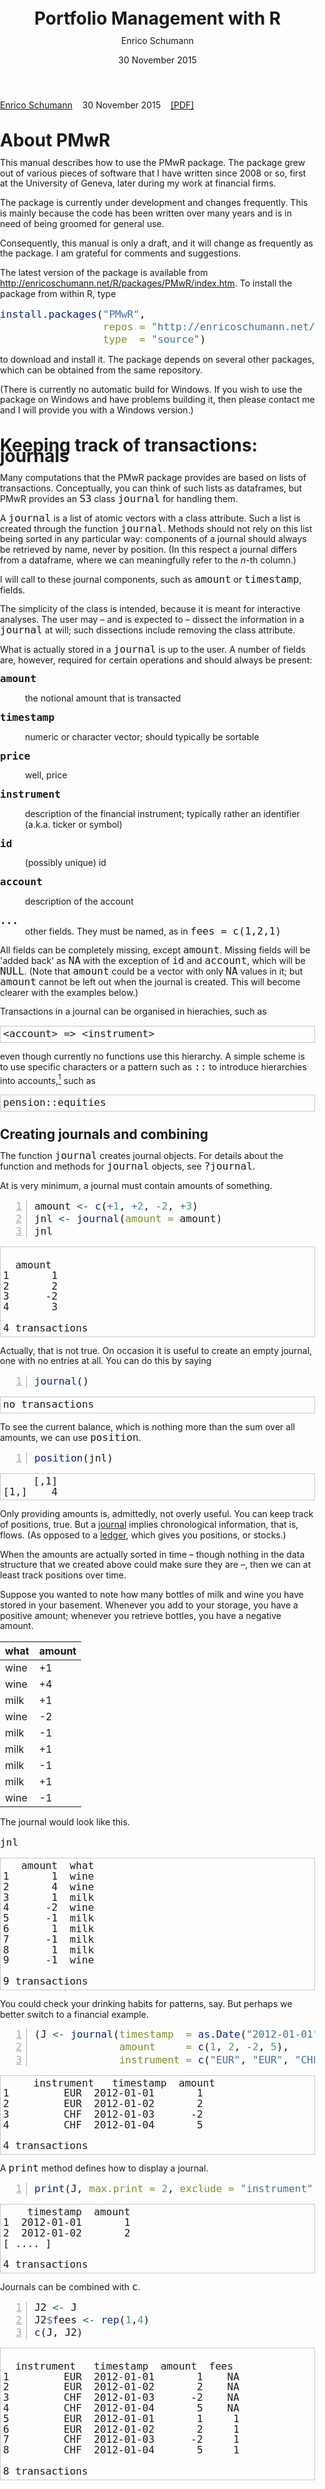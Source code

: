 #+COMMENT: -*- fill-column: 65; -*-
#+TITLE: Portfolio Management with R 
#+AUTHOR: Enrico Schumann
#+DATE: 30 November 2015
#+OPTIONS: toc:nil
#+BIND: org-latex-default-packages-alist nil
#+BIND: org-use-sub-superscripts {}
#+PROPERTY: tangle yes
# ------------------ LATEX ------------------
#+LATEX_CLASS: scrbook
#+LaTeX_CLASS_OPTIONS: [a4paper,fontsize=11pt]
#+LATEX_HEADER: \addtokomafont{disposition}{\rmfamily}
#+LATEX_HEADER: \addtokomafont{descriptionlabel}{\rmfamily}
#+LATEX_HEADER: \setlength{\parindent}{0em}
#+LATEX_HEADER: \setlength{\parskip}{2ex plus0.5ex minus0.5ex}
#+LATEX_HEADER: \newcommand{\pmwr}{\textsc{pm}w\textsc{r}}
#+LATEX_HEADER: \newcommand{\pl}{\textsc{pl}}
#+LATEX_HEADER: \newcommand{\R}{\textsf{R}}
#+LATEX_HEADER: \usepackage[backend=bibtex,citestyle=authoryear]{biblatex}
#+LATEX_HEADER: \addbibresource{Library.bib}
#+LATEX_HEADER: %% \usepackage{amsmath}
#+LATEX_HEADER: \usepackage{fontspec}
#+LATEX_HEADER: \setmainfont{EB Garamond}
#+LATEX_HEADER: \setmonofont[Scale=0.91]{inconsolata}
#+LATEX_HEADER: \usepackage{graphicx}
#+LATEX_HEADER: \usepackage{xcolor}
#+LATEX_HEADER: \usepackage{listings}
#+LATEX_HEADER: \lstset{language=R,basicstyle=\ttfamily,frame=single,
#+LATEX_HEADER:         numberstyle=\ttfamily\footnotesize\color{gray}}
#+LATEX_HEADER: \usepackage{mdframed}
#+LATEX_HEADER: \newenvironment{FAQ}
#+LATEX_HEADER:  {\begin{mdframed}}{\end{mdframed}}
#+LATEX_HEADER: \newenvironment{FAA}
#+LATEX_HEADER:  {\begin{mdframed}}{\end{mdframed}}
#+LATEX_HEADER: \usepackage{makeidx}\makeindex
#+LATEX_HEADER: \usepackage{hyperref}
#+PROPERTY: header-args:R :session *R*
# ------------------ HTML ------------------
#+HTML_HEAD: <style>
#+HTML_HEAD:     html,body {
#+HTML_HEAD:       padding: 0;
#+HTML_HEAD:       margin: 0;
#+HTML_HEAD:       line-height: 120%;
#+HTML_HEAD:     }
#+HTML_HEAD:     #content {
#+HTML_HEAD:       font-family: "localEBG", serif;
#+HTML_HEAD:       border: 1px solid #eeeeee;
#+HTML_HEAD:       border-radius: 3px;
#+HTML_HEAD:       color: #222222;
#+HTML_HEAD:       padding-top: 2ex;
#+HTML_HEAD:       padding: 1em;
#+HTML_HEAD:       margin-left: auto;
#+HTML_HEAD:       margin-right: auto;    
#+HTML_HEAD:       width: 700px;
#+HTML_HEAD:     }
#+HTML_HEAD:     @media (max-width: 700px) {
#+HTML_HEAD:         html,body {
#+HTML_HEAD:             width: 98%;
#+HTML_HEAD:         }
#+HTML_HEAD:         .coauthors {
#+HTML_HEAD:             font-size: 90%;
#+HTML_HEAD:         }
#+HTML_HEAD:         nav {
#+HTML_HEAD:             display: none;
#+HTML_HEAD:         }
#+HTML_HEAD:     }
#+HTML_HEAD:     .example {
#+HTML_HEAD:         border: 1px solid rgb(200,200,200);
#+HTML_HEAD:         padding: 4px;
#+HTML_HEAD:      }
#+HTML_HEAD:     .src {
#+HTML_HEAD:         border: 1px solid rgb(120,120,120);
#+HTML_HEAD:         color: rgb(60,60,60);
#+HTML_HEAD:         padding: 4px;
#+HTML_HEAD:      }
#+HTML_HEAD:     .src:hover {
#+HTML_HEAD:         background-color: rgb(240,240,240);
#+HTML_HEAD:         padding: 4px;
#+HTML_HEAD:      }
#+HTML_HEAD:     dt {
#+HTML_HEAD:       font-weight: bold;
#+HTML_HEAD:     }
#+HTML_HEAD:     li {
#+HTML_HEAD:       margin-bottom: 0.5ex;
#+HTML_HEAD:     }
#+HTML_HEAD:     code {
#+HTML_HEAD:       font-size: 115%;
#+HTML_HEAD:     }
#+HTML_HEAD:     .org-right {
#+HTML_HEAD:       text-align: right;
#+HTML_HEAD:     }
#+HTML_HEAD: </style>
#+BEGIN_HTML
<p>
    <a href = "http://enricoschumann.net">Enrico Schumann</a>&nbsp;&nbsp;&nbsp;
    <time datetime="2015-11-30">30 November 2015</time>&nbsp;&nbsp;&nbsp;
    <a href = "PMwR.pdf">[PDF]</a>
</p>
#+END_HTML

#+TOC: headlines 2 

#+BEGIN_SRC R :exports none :results none
  options(continue = " ", digits = 3, width = 60, useFancyQuotes = FALSE)
  require("PMwR")
  require("zoo")
#+END_SRC

* About PMwR
  
  This manual describes how to use the PMwR package. The package
  grew out of various pieces of software that I have written
  since 2008 or so, first at the University of Geneva, later
  during my work at financial firms.

  The package is currently under development and changes
  frequently. This is mainly because the code has been written
  over many years and is in need of being groomed for general use.

  Consequently, this manual is only a draft, and it will change
  as frequently as the package. I am grateful for comments and
  suggestions.

  The latest version of the package is available from
  [[http://enricoschumann.net/R/packages/PMwR/index.htm]].  To
  install the package from within R, type

#+BEGIN_SRC R :eval never :results silent :export code
install.packages("PMwR", 
                 repos = "http://enricoschumann.net/R", 
                 type  = "source")
#+END_SRC

to download and install it. The package depends on several other
packages, which can be obtained from the same repository.

(There is currently no automatic build for Windows. If you wish
to use the package on Windows and have problems building it, then
please contact me and I will provide you with a Windows version.)


* Using R in portfolio management -- Two examples                  :noexport:
  :PROPERTIES:
  :CUSTOM_ID: ch:intro
  :END:

** Preparing monthly-returns tables


** Computing the running maximum of a time-series

Idea, algorithm, implementation.


* An Overview of the PMwR Package                                  :noexport:

** The goals of writing the package

- Store a portfolio of assets and compute the value --
  or other quantities such as Greeks -- for different
  data. Data may be market data, but also theoretical
  data (prices).

- Reevaluate a portfolio for specific scenarios (i.e.,
  new market or artificial data).

- Read in transactions from various sources. That is
  done via a journal class.

- Show portfolio on certain day/time: create a /position/, evaluate
  this position --> position class

- testing portfolios of options --> show payoff, simulate *paths* of
  underlier and vol surface

- run simulations for VaR

- various ways to compute pnl: weighted average, first-in-first-out
  and last-in-last-out


** Classes and Data structures

The following classes are implicitly defined (ie, S3 classes):

- journal :: keeps transactions. Internally, a object of class
     =journal= is named list of atomic vectors.

- position :: the numerical positions of different
     accounts/instruments at specific points in time. Always stored in
     a numeric matrix with attributes timestamp and instrument; points
     in time are in rows, instruments in columns.

- period returns :: numeric vector (potentially a matrix) with
     attributes timestamp and period. The class is called =p_returns=

- instrument :: term sheet (description etc); it does know notyhing
     about market data -- not yet implemented

- cashflow :: internal -- not yet implemented

- NAVseries :: store a time-series of net asset values

- pricetable :: a matrix of NAVs (or prices); each column corresponds
     to one asset. Additional attributes instrument and
     timestamp. Often, pricetables will be created corresponding to
     positions.




** Notes for developers

*** Methods for =returns=

    Methods are responsible for `stripping' the input down do =x= and
    =t=, calling `=returns.default=' or some other method, and then to
    re-assemble the original class's structure. When =period= is not
    specified, methods should keep timestamp information for
    themselves and not pass it on. (That is, =returns.default= should
    only ever receive a =timestamp= when =period= is specified.)

*** Vectorisation

    Functions should do vectorisation when it is beneficial in terms
    of speed or clarity of code. An example should clarify this:
    =drawdown= is internally computed through =cumsum=, so even for a
    matrix of time series, it would need a loop. Such looping should
    be left to the user. However, vectorisation should be used when it
    makes computations faster.

*** Named vectors

    In many instances, vectors that store scalar information of
    instruments (such as price or multiplier) should be named by
    instrument.

*** Functional programming

    Do not rely on global options/settings. Exception are interative
    functions, which essentially means =print= methods.







* Keeping track of transactions: journals
  :PROPERTIES:
  :CUSTOM_ID: ch:journals
  :END:

#+INDEX: journal!definition

  Many computations that the PMwR package provides are based on
  lists of transactions. Conceptually, you can think of such
  lists as dataframes, but PMwR provides an =S3= class =journal=
  for handling them.

  A =journal= is a list of atomic vectors with a class
  attribute. Such a list is created through the function
  =journal=. Methods should not rely on this list being sorted in
  any particular way: components of a journal should always be
  retrieved by name, never by position. (In this respect a
  journal differs from a dataframe, where we can meaningfully
  refer to the /n/-th column.)
  #+INDEX: journal!comparison with dataframe
  I will call to these journal components, such as =amount= or
  =timestamp=, fields.
  
  The simplicity of the class is intended, because it is meant
  for interactive analyses. The user may -- and is expected to --
  dissect the information in a =journal= at will; such
  dissections include removing the class attribute.

  What is actually stored in a =journal= is up to the user. A
  number of fields are, however, required for certain operations
  and should always be present:

- =amount= :: the notional amount that is transacted

- =timestamp= :: numeric or character vector; should typically be
     sortable

- =price= :: well, price

- =instrument= :: description of the financial instrument; typically
     rather an identifier (a.k.a. ticker or symbol)

- =id= :: (possibly unique) id

- =account= :: description of the account

- =...= :: other fields. They must be named, as in =fees = c(1,2,1)=

All fields can be completely missing, except =amount=. Missing fields
will be 'added back' as =NA= with the exception of =id= and =account=,
which will be =NULL=. (Note that =amount= could be a vector with only
=NA= values in it; but =amount= cannot be left out when the journal is
created. This will become clearer with the examples below.)

Transactions in a journal can be organised in hierachies, such as
#+BEGIN_EXAMPLE
<account> => <instrument>
#+END_EXAMPLE
even though currently no functions use this hierarchy. A simple scheme
is to use specific characters or a pattern such as =::= to introduce
hierarchies into accounts,[fn:1] such as
#+BEGIN_EXAMPLE
pension::equities
#+END_EXAMPLE


** Creating journals and combining

The function =journal= creates journal objects. For details about
the function and methods for =journal= objects, see =?journal=.
@@latex:\index{journal@\texttt{journal} (function)}@@


At is very minimum, a journal must contain amounts of something.
#+BEGIN_SRC R -n :exports both :results output
  amount <- c(+1, +2, -2, +3)
  jnl <- journal(amount = amount)
  jnl
#+END_SRC

#+RESULTS:
:  
:   amount
: 1       1
: 2       2
: 3      -2
: 4       3
: 
: 4 transactions

Actually, that is not true. On occasion it is useful to create an empty
journal, one with no entries at all. You can do this by saying
#+BEGIN_SRC R -n :exports both :results output
journal()
#+END_SRC

#+RESULTS:
: no transactions

To see the current balance, which is nothing more than the sum
over all amounts, we can use =position=.
#+BEGIN_SRC R -n :exports both :results output
  position(jnl)
#+END_SRC

#+RESULTS:
:      [,1]
: [1,]    4

Only providing amounts is, admittedly, not overly useful. You can keep
track of positions, true. But a [[https://en.wikipedia.org/wiki/General_journal][journal]] implies chronological
information, that is, flows. (As opposed to a [[https://en.wikipedia.org/wiki/Ledger][ledger]], which gives you
positions, or stocks.)

When the amounts are actually sorted in time -- though nothing in the
data structure that we created above could make sure they are --, then
we can at least track positions over time.

Suppose you wanted to note how many bottles of milk and wine you have
stored in your basement. Whenever you add to your storage, you have a
positive amount; whenever you retrieve bottles, you have a negative
amount.

#+name: tab_wine
| what | amount |
|------+--------|
| wine |     +1 |
| wine |     +4 |
| milk |     +1 |
| wine |     -2 |
| milk |     -1 |
| milk |     +1 |
| milk |     -1 |
| milk |     +1 |
| wine |     -1 |

#+BEGIN_SRC R :var jnl=tab_wine :results code :exports none
  ##jnl <- as.journal(jnl)
  jnl <- as.journal(jnl)
  capture.output(dput(jnl))
#+END_SRC

#+RESULTS:
#+BEGIN_SRC R
structure(list(instrument = c(NA_character_, NA_character_, NA_character_, 
NA_character_, NA_character_, NA_character_, NA_character_, NA_character_, 
NA_character_), timestamp = c(NA, NA, NA, NA, NA, NA, NA, NA, 
NA), amount = c(1L, 4L, 1L, -2L, -1L, 1L, -1L, 1L, -1L), price = c(NA, 
NA, NA, NA, NA, NA, NA, NA, NA), what = c("wine", "wine", "milk", 
"wine", "milk", "milk", "milk", "milk", "wine")), .Names = c("instrument", 
"timestamp", "amount", "price", "what"), class = "journal")
#+END_SRC


The journal would look like this.

#+BEGIN_SRC R :results output :exports both :colnames yes
jnl
#+END_SRC

#+RESULTS:
#+begin_example
   amount  what
1       1  wine
2       4  wine
3       1  milk
4      -2  wine
5      -1  milk
6       1  milk
7      -1  milk
8       1  milk
9      -1  wine

9 transactions
#+end_example

You could check your drinking habits for patterns, say. But
perhaps we better switch to a financial example.


#+BEGIN_SRC R -n :exports both :results output
  (J <- journal(timestamp  = as.Date("2012-01-01") + 0:3, 
                amount     = c(1, 2, -2, 5),
                instrument = c("EUR", "EUR", "CHF", "CHF")))
#+END_SRC

#+RESULTS:
:      instrument   timestamp  amount
: 1         EUR  2012-01-01       1
: 2         EUR  2012-01-02       2
: 3         CHF  2012-01-03      -2
: 4         CHF  2012-01-04       5
: 
: 4 transactions

A =print= method defines how to display a journal.
#+INDEX: journal!print journals (print method)
#+BEGIN_SRC R -n :exports both :results output
print(J, max.print = 2, exclude = "instrument")
#+END_SRC

#+RESULTS:
:     timestamp  amount
: 1  2012-01-01       1
: 2  2012-01-02       2
: [ .... ]
: 
: 4 transactions

Journals can be combined with =c=.
#+INDEX: journal!concatenating journals
#+INDEX: journal!combining journals
#+BEGIN_SRC R -n :exports both :results output
J2 <- J
J2$fees <- rep(1,4)
c(J, J2)
#+END_SRC

#+RESULTS:
#+begin_example
 
  instrument   timestamp  amount  fees
1         EUR  2012-01-01       1    NA
2         EUR  2012-01-02       2    NA
3         CHF  2012-01-03      -2    NA
4         CHF  2012-01-04       5    NA
5         EUR  2012-01-01       1     1
6         EUR  2012-01-02       2     1
7         CHF  2012-01-03      -2     1
8         CHF  2012-01-04       5     1

8 transactions
#+end_example


** Selecting transactions

In an interactive session, you can use =subset= to select particular
transactions.
#+INDEX: journal!subsetting
#+BEGIN_SRC R -n :exports both :results output
subset(J, amount > 1) 
#+END_SRC

#+RESULTS:
:    instrument   timestamp  amount
: 1         EUR  2012-01-02       2
: 2         CHF  2012-01-04       5
: 
: 2 transactions

With =subset=, you need not quote the expression that selects
trades and you can directly access a journal's fields. Because of
the way =subset= evaluates its arguments, it should not be used
within functions. (See the Examples section in =?journal= for
what can happen then.)

More generally, to extract or change a field, use its name, either
through the =$= operator or double brackets =[[...]]=.
#+BEGIN_SRC R -n :exports both :results output
J$amount
#+END_SRC 

#+RESULTS:
: [1]  1  2 -2  5

You can also replace specific fields.
#+BEGIN_SRC R -n :exports both :results output
J[["amount"]] <- c(1 ,2, -2, 8)
J
#+END_SRC 

#+RESULTS:
:    instrument   timestamp  amount
: 1         EUR  2012-01-01       1
: 2         EUR  2012-01-02       2
: 3         CHF  2012-01-03      -2
: 4         CHF  2012-01-04       8
: 
: 4 transactions

The =`[`= method works with integers or logicals, returning
the respective transactions.
#+BEGIN_SRC R -n :exports both :results output
J[2:3]
#+END_SRC 

#+RESULTS:
:    instrument   timestamp  amount
: 1         EUR  2012-01-02       2
: 2         CHF  2012-01-03      -2
: 
: 2 transactions

#+BEGIN_SRC R -n :exports both :results output
J[J$amount < 0]
#+END_SRC 

#+RESULTS:
:    instrument   timestamp  amount
: 1         CHF  2012-01-03      -2
: 
: 1 transaction


You can also pass a string, which is then interpreted as a regular
expression that is matched against all character fields in the
journal.
#+BEGIN_SRC R -n :exports both :results output
J["eur"]
#+END_SRC 

#+RESULTS:
:    instrument   timestamp  amount
: 1         EUR  2012-01-01       1
: 2         EUR  2012-01-02       2
: 
: 2 transactions

By default, case is ignored, but you can set =ignore.case= to
=FALSE=.  You can also specify the fields to match the string
against.
#+BEGIN_SRC R -n :exports both :results output
J["eur", ignore.case = FALSE]
#+END_SRC 

#+RESULTS:
: no transactions

#+BEGIN_SRC R -n :exports both :results output
J["eur", ignore.case = TRUE]
#+END_SRC 

#+RESULTS:
:    instrument   timestamp  amount
: 1         EUR  2012-01-01       1
: 2         EUR  2012-01-02       2
: 
: 2 transactions

#+BEGIN_SRC R -n :exports both :results output
J$comment <- c("", "", "EUR", "EUR")
J["eur", match.against = "comment"]
#+END_SRC 

#+RESULTS:
:    instrument   timestamp  amount  comment
: 1         CHF  2012-01-03      -2      EUR
: 2         CHF  2012-01-04       8      EUR
: 
: 2 transactions


** Computing balances

As already mentioned, the function =position= gives the current
balance of all instruments.
@@latex:\index{position@\texttt{position} (function)}@@


#+BEGIN_SRC R -n :exports both :results output
position(J)
#+END_SRC

#+RESULTS:
:     2012-01-04
: CHF          6
: EUR          3

To get the position at a specific date, use the =when= argument.
#+BEGIN_SRC R -n :exports both :results output
position(J, when = as.Date("2012-01-03"))
#+END_SRC

#+RESULTS:
:     2012-01-03
: CHF         -2
: EUR          3

If you don't like that view, consider splitting the journal.
#+INDEX: journal!splitting
#+BEGIN_SRC R -n :exports both :results output
lapply(split(J, J$instrument), 
       position, when = as.Date("2012-01-03"))
#+END_SRC 

#+RESULTS:
:  $CHF
:     2012-01-03
: CHF         -2
: 
: $EUR
:     2012-01-03
: EUR          3


To get a time series of positions, you can use specific keywords for
=when=: =all= will print the position at all timestamps in the
journal.
#+BEGIN_SRC R -n :exports both :results output
position(J, when = "all")
#+END_SRC

#+RESULTS:
:            CHF EUR
: 2012-01-01   0   1
: 2012-01-02   0   3
: 2012-01-03  -2   3
: 2012-01-04   6   3

We are not limited to the timestamps that exist in the journal.
#+BEGIN_SRC R -n :exports both :results output
position(J, when = seq(from = as.Date("2011-12-30"), 
                         to = as.Date("2012-01-06"),
                         by = "1 day"))
#+END_SRC 

#+RESULTS:
:              CHF EUR
: 2011-12-30   0   0
: 2011-12-31   0   0
: 2012-01-01   0   1
: 2012-01-02   0   3
: 2012-01-03  -2   3
: 2012-01-04   6   3
: 2012-01-05   6   3
: 2012-01-06   6   3



#+BEGIN_SRC sh :results output :exports none
  notify-send "Chapter 1" "Finished"
#+END_SRC

#+RESULTS:


** Appendix: Tutorials                                             :noexport:

*** Double-entry accounting

    Double-entry account builds on the identity 
#+BEGIN_EXAMPLE
assets + expenses = liabilities + income + equity
#+END_EXAMPLE

    The left-hand side states what you did with your capital; the
    right-hand side tells you where it came from.



* Computing profit and (or) loss
  :PROPERTIES:
  :CUSTOM_ID: ch:pl
  :END:

** Simple cases

We have an account, currency is euro. We buy one asset at a price
of 100 euro and sell it again at 102 euro. We have made a profit
of 2 euros. This simple case is frequent enough to make the
required computation simple as well. Computing profit-or-loss
(P/L) can be handled through the function =pl=.
#+BEGIN_SRC R -n :exports both :results output
  pl(price  = c(100, 102), 
     amount = c(  1,  -1))
#+END_SRC 

#+RESULTS:
:  PnL total    2
: average buy  100
: average sell 102
: volume       2
: 
: 'total PnL' is in units of instrument;
: 'volume' is total /absolute/ amount of traded instruments.

Suppose that a trader bought one unit at 50, one unit at 90 and sold
two units at 100, resulting in a profit of 60. 
#+BEGIN_SRC R -n :exports both :results output
jnl <- journal(price  = c( 90, 50, 100), 
               amount = c(  1,  1,  -2))
pl(jnl)
#+END_SRC 

#+RESULTS:
:  PnL total    60
: average buy  70
: average sell 100
: volume       4
: 
: 'total PnL' is in units of instrument;
: 'volume' is total /absolute/ amount of traded instruments.


But suppose that the actual order of the trades was

#+BEGIN_EXAMPLE
buy at 90  =>  buy at 50  =>  sell at 100.
#+END_EXAMPLE

You may have noticed that the =journal= that we created above
already has the trades ordered this way. We may know nothing
about what was traded and when, but there is clearly some
information by the order of the trades and the drawdown that it
implies: the position had a drawdown of at least 40 before it
recovered. For situations like this, the argument
=along.timestamp= can be used. (Note that we do not provide an
actual timestamp, in which case the function will implicitly use
integers 1, 2, ..., =length(amount)= .)
#+BEGIN_SRC R -n :exports both :results output
pl(jnl, along.timestamp = TRUE)
#+END_SRC 

#+RESULTS:
: PnL total    0 -40 60
:     realised   0 0 60
:     unrealised 0 -40 0
: average buy  70
: average sell 100
: volume       1 2 4
: 
: 'total PnL' is in units of instrument;
: 'volume' is total /absolute/ amount of traded instruments.

With no further arguments, the function will compute the running
position and evaluate it at every trade with the trade's
price. This may not be accurate because of bid--ask spreads or
other transaction costs. But it provides more information than
only computing the P/L for the trades.

We can also use =pl= for a journal in which some positions not
closed yet.  The simplest example is a journal of just one trade.
#+BEGIN_SRC R -n :exports both :results output
  pl(jnl <- journal(amount = 1, price = 100))  
#+END_SRC

#+RESULTS:
#+begin_example
PnL total    NA
average buy  100
average sell .
volume       1

'total PnL' is in units of instrument;
'volume' is total /absolute/ amount of traded instruments.
Warning message:
In pl.default(amount, price, timestamp, instrument, multiplier = multiplier,  :
  'sum(amount)' is not zero; specify 'eval.price' to compute p/l.
#+end_example

To close the trade, only for the purpose of computing P/L,
specify =eval.price=.
#+BEGIN_SRC R -n :exports both :results output
  pl(jnl <- journal(amount = 1, price = 100), eval.price = 101)  
#+END_SRC

#+RESULTS:
: PnL total    1
: average buy  100
: average sell 101
: volume       1
: 
: 'total PnL' is in units of instrument;
: 'volume' is total /absolute/ amount of traded instruments.

Note that /average buy/ and /average sell/ reflect the specified
evaluation price; but /volume/ does not since nothing is actually
traded.



** More complicated cases

   Unfortunately, in real life computing P/L is often more
   complicated:

- One asset-price unit may not translate into one currency unit:
  we have multipliers or contract factors. That is easy to solve
  by computing effective position sizes, but it may take some
  thinking to come up with a reusable scheme (e.g., looking up
  multipliers in a table).
    
- Asset positions may map into cashflows in non-obvious ways. The
  simple case is the delay in actual payment and delivery of an
  asset, which is often two or three days. The more problematic
  cases are derivatives with daily adjustments of margins. In
  such cases, one may need to model (i.e. keep track of) the
  actual account balances.

- Assets may be denominated in various currencies.
  
- Currencies themselves may be assets in the portfolio.
  Depending on how they are traded (cash, forwards, /&c./),
  computing P/L may not be straightforward.

How -- or rather, to what degree -- these troubles are handled
is, as always, up to the user. For a single instrument, computing
P/L in units of the instrument is always meaningful, though
perhaps not always intuitive.  But /adding up/ the profits and
losses of several assets often will often not work because of
multipliers or different currencies. A simple and transparent way
is then to manipulate the journal before P/L is computed (e.g.,
multiply notionals by their multipliers).

## We look at two examples: (i)\nbsp{}computing the /pl/ of
## several assets in currency units; and (ii)\nbsp{}computing
## time-weighted returns of a portfolio of assets.

*** An example: P/L for lists of incomes and expenses

Suppose you keep a journal just to keep track of your personal
income and expenses. An aside: it's tedious to enter journals by
hand, in particular if we want to update them over time.  So, for
practical use, we may write transactions into files, like this:

#+BEGIN_EXAMPLE
|  timestamp | amount | comment          |
|------------+--------+------------------|
| 2012-01-01 |    100 | a comment        |
| 2012-01-02 |    200 | another comment  |
| 2012-01-03 |   -200 | bought something |
| 2012-02-04 |    500 | got a present    |
#+END_EXAMPLE

In case you use [[http://orgmode.org/][Org-mode]], such tables should look familiar.  The
org package http://enricoschumann.net/R/packages/org/index.htm
provides a function =readOrg= to read such tables.

Some of these transactions may mean a gain or loss to us, such as
a dividend payment. Others are neutral, for example a transfer
between bank accounts. There are several ways to deal with
this.[fn:2]

One way to deal with that is to switch to double-entry accounting. A
second way is to add descriptions like =expense= and then subset by
these descriptions.

And yet another approach is to use prices. Whenever we evaluate
the balances of a cash account, we say that the price per unit is
one. That is actually reasonable: if my account has a balance of
120.2, it actually means `120.2 euros'. The price of one euro --
no surprise here -- is one euro.

An expense should be a negative amount; income should go with
positive amounts.  When we add such an entry that is supposed to
mean gain or loss to us, we make its price 0. Then, when we
compute that value of a position, we make its price 1.  An
example:

#+BEGIN_SRC R -n :exports both :results output
J <- journal(timestamp = c("day 1", "day 2", "day 3"), 
               amount    = c(100,100,-200), 
               price     = c(  1,  0,   0),
               comment   = c("neutral", "income", "expense"),
               account   = "my account")
J
#+END_SRC

#+RESULTS:
:    timestamp  amount  price     account  comment
: 1      day 1     100      1  my account  neutral
: 2      day 2     100      0  my account   income
: 3      day 3    -200      0  my account  expense
: 
: 3 transactions

The current balance is 0.
#+BEGIN_SRC R -n :exports both :results output
position(J)
#+END_SRC 

#+RESULTS:
:      day 3
: [1,]     0

In terms of income and expenses we have made a loss of\nbsp{}100, which is
exactly what the function =pl= reports.  (There will be more examples
for using this function in [[#ch:pl][Computing profit and (or) loss]].)
#+BEGIN_SRC R -n :exports both :results output
pl(J, current.price = 1)
#+END_SRC 

#+RESULTS:
: PnL total    -100
: average buy  0.5
: average sell 0
: volume       400
: 
: 'total PnL' is in units of instrument;
: 'volume' is total /absolute/ amount of traded instruments.



** Comment                                                         :noexport:

Suppose we also have a time series of the prices between times 1
and 10. We can evaluate the position at every time instant, and
then plot position, /pl/ and the price of the traded instrument.

#+BEGIN_SRC R -n :exports both :results output
## [TODO]
price <- c(100,90,70,50,60,80,100,90,110,105)

## position
position(J, when = 1:10)

## pl
## value position at when = 1:10
## compute value if journal at 1:10 => subtract

#+END_SRC 

#+RESULTS:
#+begin_example
 
  [,1]
1     0
2     0
3     0
4     0
5     0
6     0
7     0
8     0
9     0
10    0
#+end_example

A more-useful example for =pl= with =along.timestamp= is a trading
history of a high-frequency strategy.  Suppose for example we had
traded EURUSD 200 times in single day and wished to plot the result.
At such a frequency, the prices at which the trades were executed is
useful to value any open position.

#+BEGIN_SRC R -n :exports both
## [TODO]
#+END_SRC 

#+RESULTS:

We may also want to compute the /pl/ between two points in
time. If our only data source is a journal, this may be impossible
since we need to evaluate the position at both points in time.  A simple
example follows; the data first.
#+BEGIN_SRC R -n :exports both :results output
timestamp <- 1:20
amount <- c(-5, 5, 5, -5, -5, 5, 5, 5, 5, 
            -5, 5, 5, -5, 5, 5, -5, -5, -5, 
            -5, -5)
price <- c(106, 101, 110, 110, 105, 105, 105, 104, 110, 104, 
           103, 108, 106, 102, 108, 107, 103, 104, 109, 104)
(J <- journal(timestamp = timestamp, amount = amount, price = price))
#+END_SRC 

#+RESULTS:
#+begin_example
    timestamp  amount  price
1           1      -5    106
2           2       5    101
3           3       5    110
4           4      -5    110
5           5      -5    105
6           6       5    105
7           7       5    105
8           8       5    104
9           9       5    110
10         10      -5    104
11         11       5    103
12         12       5    108
13         13      -5    106
14         14       5    102
15         15       5    108
16         16      -5    107
17         17      -5    103
18         18      -5    104
19         19      -5    109
20         20      -5    104

20 transactions
#+end_example

Suppose we want the P/L between times 5
and\nbsp{}8. Conceptually, it is simple: we first compute the
position at\nbsp{}5 and treat it as a trade.  Clearly, for this
we need the price of the instruments in the position at
timestamp\nbsp{}5.  Then we extract all the trades that occured
later than 5, up to 8.  The final position, again, would be
treated as a trade, but with signs reversed. That, we close the
position, if any exists.  Here, again, we need the prices of the
instruments.

The function =pl= does (most of) these tasks for us.
#+BEGIN_SRC R -n :exports both :results output
from <- 5
to   <- 8
price.from <- 106
price.to   <- 105
position.from <- position(J, when = from)
trades <- J[J$timestamp > from & J$timestamp <= to]

pl(trades, 
   initial.position = position.from, 
   initial.price = price.from,
   current.price = price.to)   
#+END_SRC 

#+RESULTS:
#+begin_example
 
  PnL total    NA
average buy  105
average sell .
volume       15

'total PnL' is in units of instrument;
'volume' is total /absolute/ amount of traded instruments.
Warning message:
In pl.default(amount, price, timestamp, instrument, multiplier = multiplier,  :
  'sum(amount)' is not zero; specify 'eval.price' to compute p/l.
#+end_example



## \section{More  complicated cases}


##%% TODO:

##%% - example EUR investor buys INTC

## %% - pure FX portfolio


** Several assets                                                  :noexport:

In this example we compute the /pl/ in currency units of a portfolio
over time.  We start with the following journal.

#+BEGIN_SRC R R -n :exports both :results output
## dput(ISOdatetime(2013,c(11,11,12,12,11,12), c(28,28,2,3,27,2), 
##                     c(9,12,13,9,9,13),c(35,50,21,57,52,54),0))
timestamp <- structure(c(1385627700, 1385639400, 1385986860, 1386061020, 1385542320, 
                         1385988840), class = c("POSIXct", "POSIXt"), tzone = "")

(J <- journal(amount    = c(100,100,-50,-150, 100,-50),
             timestamp = timestamp,
             price = c(11.6, 11.62, 11.67, 11.47, 25.1,26.29),
             instrument = c(rep("DTE", 4), rep("DPW", 2))))
#+END_SRC 

#+RESULTS:
:       instrument            timestamp  amount  price
: 1         DTE  2013-11-28 09:35:00     100   11.6
: 2         DTE  2013-11-28 12:50:00     100   11.6
: 3         DTE  2013-12-02 13:21:00     -50   11.7
: 4         DTE  2013-12-03 09:57:00    -150   11.5
: 5         DPW  2013-11-27 09:52:00     100   25.1
: 6         DPW  2013-12-02 13:54:00     -50   26.3
: 
: 6 transactions

We shall compute end-of-day /pl/ of these trades.  In case you
wondered: \textsc{dte} stands for Deutsche Telekom and \textsc{dpw} is
Deutsche Post, both traded on \textsc{xetra}. End-of-day is 17:30 in
Frankfurt am Main, Germany.

(There is nothing special about end-of-day.  We could just as well
have decided to have hourly prices, say.  But I would like to keep
this example small.)  The prices at these timestamps are stored in a
matrix =price.table=.
#+BEGIN_SRC R -n :exports both :results output
  price.table <- structure(c(25.71, 25.965, 26.03, 26.32, 25.305,
                             11.65, 11.655, 11.685, 11.62, 11.375), 
                           .Dim = c(5L, 2L), 
                           .Dimnames = list(NULL, c("DPW", "DTE")))

  ## times <- as.POSIXct(c("2013-11-27 17:30:00", "2013-11-28 17:30:00", "2013-11-29 17:30:00", 
  ##                       "2013-12-02 17:30:00", "2013-12-03 17:30:00"))
  when <- times <- structure(c(1385569800, 1385656200, 1385742600, 
                       1386001800, 1386088200), 
                     class = c("POSIXct", "POSIXt"), 
                     tzone = "")
  rownames(price.table) <- as.character(times)
#+END_SRC 

#+RESULTS:

#+BEGIN_SRC R -n :exports both :results output
price.table
#+END_SRC 

#+RESULTS:
:                      DPW  DTE
: 2013-11-27 17:30:00 25.7 11.7
: 2013-11-28 17:30:00 26.0 11.7
: 2013-11-29 17:30:00 26.0 11.7
: 2013-12-02 17:30:00 26.3 11.6
: 2013-12-03 17:30:00 25.3 11.4


*** Step 1: compute value of portfolio

We first need the position sizes at the timestamps at which we want to
compute pl.  We store them in a vector =when=.
#+BEGIN_SRC R -n :exports both :results output :colnames yes
when
#+END_SRC 

#+RESULTS:
: [1] "2013-11-27 17:30:00 CET" "2013-11-28 17:30:00 CET"
: [3] "2013-11-29 17:30:00 CET" "2013-12-02 17:30:00 CET"
: [5] "2013-12-03 17:30:00 CET"



The position at =when= is quickly computed.
#+BEGIN_SRC R -n :exports both :results output
(pos <- position(J, when = when))
#+END_SRC 

#+RESULTS:
:                     DPW DTE
: 2013-11-27 17:30:00 100   0
: 2013-11-28 17:30:00 100 200
: 2013-11-29 17:30:00 100 200
: 2013-12-02 17:30:00  50 150
: 2013-12-03 17:30:00  50   0

Note that each element in the position matrix corresponds to an
element in the matrix =price.table=.  That is, the rows correspond to
the timestamps of the position (which is equal to =when=).
#+BEGIN_SRC R -n :exports both :results output
attr(pos, "timestamp")
#+END_SRC 

#+RESULTS:
: [1] "2013-11-27 17:30:00 CET" "2013-11-28 17:30:00 CET"
: [3] "2013-11-29 17:30:00 CET" "2013-12-02 17:30:00 CET"
: [5] "2013-12-03 17:30:00 CET"

The columns must be ordered like the instruments:
#+BEGIN_SRC R -n :exports both :results output
attr(pos, "instrument")
#+END_SRC 

#+RESULTS:
: [1] "DPW" "DTE"

Thus, we need to multiply both matrices element-by-element, which is
exactly what the function =valuation= does.  A warning: the
function does currently not at all check =price.table=.
#+BEGIN_SRC R :eval never
PMwR:::valuation(pos, price.table = price.table)
#+END_SRC 
We care about the row sums of the results.
#+BEGIN_SRC R :eval never
(v <- PMwR:::valuation(pos, price.table = price.table, do.sum = TRUE))
#+END_SRC
If the assets have specific multipliers, we can pass them as a named
vector.  (That is the preferred way, at least.  An unnamed vector will
do as well, as will a single number, which is recycled.)
#+BEGIN_SRC R :eval never 
PMwR:::valuation(pos, price.table = price.table, 
          multiplier = c(DTE = 5, DPW = 0.5))
#+END_SRC

*** Step 2: compute cashflows that led to portfolio

We create a vector =cf= that will store the cashflows.
#+BEGIN_SRC R -n :exports both :results output
cf <- numeric(length(attr(pos, "timestamp")))
names(cf) <- as.character(attr(pos, "timestamp"))
cf
#+END_SRC 

#+RESULTS:
: 2013-11-27 17:30:00 2013-11-28 17:30:00 2013-11-29 17:30:00 
:                   0                   0                   0 
: 2013-12-02 17:30:00 2013-12-03 17:30:00 
:                   0                   0


#+BEGIN_SRC R -n :exports both
## tmp <- PMwR:::valuation(J)
## tmp$timestamp <- pos$timestamp[PMwR:::matchOrNext(tmp$timestamp, pos$timestamp)]
## cash <- aggregate(tmp$amount, list(tmp$timestamp), sum)
## cf[match(cash[[1]], pos$timestamp)] <- cash[[2]]
## (v.net <- v + cumsum(cf))
#+END_SRC 

#+RESULTS:

## TODO: check -- create interface journal/when/price.table?

*** Summary

- Fix =when=; compute position at =when=.
- Prepare a matrix price.table of =length(when)= rows, whose columns
  correspond to the assets in the portfolio.
- Call =valuation(position)= and store the result as =v=.
- Call =valuation(journal)=; map the timestamps of the new journal to
  =when=; sum the cashflows by timestamp; subtract the resulting
  cashflows from =v=.

(To compute returns, choose a suitable total portfolio value and divide
by it.)


#+BEGIN_SRC sh :results output :exports none
  notify-send "Chapter PL" "Finished"
#+END_SRC

#+RESULTS:


* Computing returns
  :PROPERTIES:
  :CUSTOM_ID: ch:returns
  :END:

The function =returns= computes returns for various types of
objects. The return of an asset in period /t/ is defined as
\begin{equation} \label{eq:return}
  r_t = \frac{P_t}{P_{t-1}}-1 = R_t-1\,,
\end{equation}
so we always compute simple returns. For computing profit/loss in
currency units, see [[#ch:pl][Computing profit and (or) loss]].



** Numeric vectors and matrices, data frames

#+BEGIN_SRC R -n :exports both :results output
x <- c(100, 102, 101, 100)
returns(x)
#+END_SRC 

#+RESULTS:
: [1]  0.0200 -0.0098 -0.0099

To replace the lost first observation, specify =pad=.
#+BEGIN_SRC R -n :exports both :results output
returns(x, pad = 0)
returns(x, pad = NA)
#+END_SRC 

#+RESULTS:
: [1]  0.0000  0.0200 -0.0098 -0.0099
: [1]      NA  0.0200 -0.0098 -0.0099

When =x= is a matrix or a data.frame, returns are computed
for each column.
#+BEGIN_SRC R -n :exports both :results output
X <- cbind(x, x, x)
returns(X, pad = NA)
returns(as.data.frame(X), pad = NA)
#+END_SRC 

#+RESULTS:
#+begin_example
           x       x       x
[1,]      NA      NA      NA
[2,]  0.0200  0.0200  0.0200
[3,] -0.0098 -0.0098 -0.0098
[4,] -0.0099 -0.0099 -0.0099
 
       x       x       x
1      NA      NA      NA
2  0.0200  0.0200  0.0200
3 -0.0098 -0.0098 -0.0098
4 -0.0099 -0.0099 -0.0099
#+end_example

=returns= is a generic function, which goes along with some
overhead. If you need to compute returns on simple data
structures as in the examples above and need fast computation,
then you may also use =.returns=. This function is the actual
workhorse that performs the raw returns calculation.


** =zoo= objects

=returns= has a method for =zoo= objects.
#+INDEX: zoo

#+BEGIN_SRC R -n :exports both :results output
  require("zoo", quietly = TRUE, warn.conflicts = FALSE)
  z <- zoo(x, as.Date("2015-1-5") + 0:2)
  returns(z)
  returns(z, pad = NA)
#+END_SRC 

#+RESULTS:
: 2015-01-06 2015-01-07 
:     0.0200    -0.0098
: 2015-01-05 2015-01-06 2015-01-07 
:         NA     0.0200    -0.0098


Matrices work as well.
#+BEGIN_SRC R -n :exports both :results output
z <- zoo(X, as.Date("2015-1-5") + 0:2)
returns(z)
returns(z, pad = NA)
#+END_SRC 

#+RESULTS:
:                  x       x       x
: 2015-01-06  0.0200  0.0200  0.0200
: 2015-01-07 -0.0098 -0.0098 -0.0098
:  
:                 x       x       x
: 2015-01-05      NA      NA      NA
: 2015-01-06  0.0200  0.0200  0.0200
: 2015-01-07 -0.0098 -0.0098 -0.0098


** Period returns

#+INDEX: returns!for calendar period
#+INDEX: returns!monthly
When a timestamp is available, =returns= can compute returns for
specific calendar periods. The result is a vector of returns with
attributes and class =p_returns=. Most useful is a =print= method.
#+BEGIN_SRC R -n :exports both :results output
t <- as.Date("2014-11-1") + 0:80
x <- cumprod(1 + rnorm(length(t), sd = 0.01))
returns(x, t = t, period = "month")
#+END_SRC 

#+RESULTS:
:  
:     Jan Feb Mar Apr May Jun Jul Aug Sep Oct Nov  Dec  YTD
: 2014                                         6.0 -5.9 -0.3
: 2015 0.3                                               0.3


#+INDEX: returns!yearly

#+BEGIN_SRC R -n :exports both :results output
returns(x, t = t, period = "year")
#+END_SRC 

#+RESULTS:
: 2014 2015 
: -0.3  0.3

See =?print.preturns= for more display options. For instance:
#+BEGIN_SRC R -n :exports both :results output
print(returns(zoo(x, t), period = "month"), 
      digits = 2, year.rows = FALSE)
#+END_SRC 

#+RESULTS:
#+begin_example
       2014  2015
Jan         0.26
Feb             
Mar             
Apr             
May             
Jun             
Jul             
Aug             
Sep             
Oct             
Nov   5.99      
Dec  -5.93      
YTD  -0.30  0.26
#+end_example

To get annualised returns, use period `=ann='.
#+INDEX: returns!annualised
#+INDEX: annualised returns
#+BEGIN_SRC R -n :exports both :results output
returns(x, t = t,  period = "ann")
returns(zoo(x, t), period = "ann")
#+END_SRC 

#+RESULTS:
: 0.0% p.a.   [01 Nov 2014 -- 20 Jan 2015, less than one year]
: 0.0% p.a.   [01 Nov 2014 -- 20 Jan 2015, less than one year]

But note that the function did /not/ annualise: it does not annualise
if the time period is shorter than one year.
#+BEGIN_SRC R -n :exports both :results output
x[length(x)]/x[1] - 1
#+END_SRC 

#+RESULTS:
: [1] -0.000374

To force annualising, add a `=!='. The exclamation mark serves
as a mnenomic that it is now imperative to annualise.
#+BEGIN_SRC R -n :exports both :results output
returns(x, t, period = "ann!")
#+END_SRC 

#+RESULTS:
: -0.2% p.a.   [01 Nov 2014 -- 20 Jan 2015, less than one year]

There are methods to =toLatex= and =toHTML=
for monthly returns.  In Sweave documents, you need to use
=results = tex= and =echo = false= in the chunk options:

#+BEGIN_SRC tex :eval never
\noindent
\begin{tabular}{rrrrrrrrrrrrrr}
<<results=tex,echo=false>>=
toLatex(returns(x, t = t, period = "month"))
\end{tabular}
#+END_SRC


** Rebalanced returns                                             


#+BEGIN_SRC R -n :exports none :results output 
## TODO simple example: difference holdings, weights
  X <- array(c(100,105,110,100,100,100), dim = c(3,2))

  w <- c(0.5,0.5)
  budget <- 1
  position <- budget/X[1,]*w

  returns(X %*% position)
  returns(X) %*% w
#+END_SRC 


   We can also compute returns from fixed weights and assumptions
   when the portfolio is rebalanced. For instance, we may want to
   see how a constant allocation [0.1, 0.5, 0.4] to three funds
   would have done, assuming that a portfolio is rebalanced once
   a month.

   If more detail is necessary, then =btest= can be used; see
   [[#ch:backtesting][Backtesting]]. But the simple case can be done with
   =returns= already. Here is an example.

#+BEGIN_SRC R -n :exports both :results output 
  prices <- c(100, 102, 104, 104, 104.5,
                2, 2.2, 2.4, 2.3,   2.5,
              3.5,   3, 3.1, 3.2,   3.1)

  dim(prices) <- c(5, 3)
  prices

#+END_SRC

#+RESULTS:
:      [,1] [,2] [,3]
: [1,]  100  2.0  3.5
: [2,]  102  2.2  3.0
: [3,]  104  2.4  3.1
: [4,]  104  2.3  3.2
: [5,]  104  2.5  3.1

Now suppose we want a constant weight vector, [0.2, 0.5, 0.3],
but only rebalance at times 1 and 4.

#+BEGIN_SRC R -n :exports both :results output 
  returns(prices,
          weights = c(10, 50, 40)/100,
          rebalance.when = c(1, 4))
#+END_SRC

#+RESULTS:
#+begin_example
  [1] -0.00514  0.06376 -0.01282  0.03146
attr(,"holdings")
      [,1]  [,2]  [,3]
[1,] 0.001 0.250 0.114
[2,] 0.001 0.250 0.114
[3,] 0.001 0.250 0.114
[4,] 0.001 0.227 0.131
[5,] 0.001 0.227 0.131
attr(,"contributions")
         [,1]    [,2]    [,3]
[1,] 0.000000  0.0000  0.0000
[2,] 0.002000  0.0500 -0.0571
[3,] 0.002010  0.0503  0.0115
[4,] 0.000000 -0.0236  0.0108
[5,] 0.000481  0.0435 -0.0125
#+end_example

The result is the actual return series plus two additional pieces
of information.

- holdings :: A matrix whose dimensions correspond to those of
     =x=, and which gives the hypothetical holdings were used to
     compute the returns.
- contributions :: Another matrix; it procides the return
     contributions of the single assets.
 




* Backtesting
  :PROPERTIES:
  :CUSTOM_ID: ch:backtesting
  :END:

This chapter explains how to test trading strategies with the =btest=
function.
@@latex:\index{btest@\texttt{btest} (function)}@@

** Decisions

At any instant of time (in actual life, `now'), a trader needs to
answer the following questions:

- Do I want to compute a new target portfolio, yes or no? If yes,
  go ahead and compute the new target portfolio.

- Given the target portfolio and the actual portfolio, do I\nbsp{}want
  to rebalance (ie, close the gap between the actual portfolio and the
  target portfolio)? If yes, rebalance.

If such a decision is not just hypothetical, then the answer to the
second question may lead to a number of orders sent to a broker.  Note
that many traders do not think in terms of /stock/ (i.e. balances) as
we did here; rather, they think in terms of /flow/ (i.e.
orders). Both approaches are equivalent, but the described one makes
it easier to handle missed trades and synchronise accounts.

During a backtest, we will simulate the decisions of the trader.  How
precisely we simulate depends on the trading strategy.  The =btest=
function is meant as a helper function to simulate these decisions.
The logic for the decisions described above is coded in the functions
=do.signal=, =signal= and =do.rebalance=.

Implementing =btest= required a number of decision, too: (i)\nbsp{}what
to model (ie, how to simulate the trader), and (ii)\nbsp{}how to code
it.  As an example for point\nbsp{}(i): how precisely do we want to
model the order process (eg, use limit orders?  Allow partial fills?)
Example for\nbsp{}(ii): the backbone of =btest= is a loop that runs
through the data.  Loops are slow in R when compared with compiled
languages, so should we vectorise instead?  Vectorisation is indeed
often possible, namely if trading is not path-dependent.  If we have
already a list of trades, we can efficiently transform them into a
profit-and-loss in R without relying on an explicit loop.  Yet, one
advantage of looping is that the trade logic is more similar to actual
trading; we may even be able to reuse some code in live trading.

Altogether, the aim is to stick to the functional paradigm as much as
possible.  Functions receive arguments and evaluate to results; but
they do not change their arguments, nor do they assign or change other
variables `outside' their environment, nor do the results depend on
some variable outside the function.  This creates a problem, namely
how to keep track of state.  If we know what variables need to be
persistent, we could pass them into the function and always return
them.  But we would like to be more flexible, so we can pass an
environment; examples are below.  To make that clear: functional
programming should not be seen as a yes-or-no decision, but it is a
matter of degree.  And more of the functional approach can help
already.

** Data structure

We have one or several price series of length =T=. Internally, these
prices are stored in numeric matrices.

For a single asset, it is a matrix of prices with four columns: open,
high, low and close. For =n= assets, a list of length four:
=prices[[1]\]= is then a matrix with =n= columns containing
the open prices for the assets; =prices[[]]= is a matrix with
the high prices, and so on. If only close prices are used, then for
a single asset, either a matrix of one column or a numeric vector;
for multiple assets a list of length one, containing the matrix of
close prices. (For example, with 100 close prices of 5 assets, the
prices should be arranged in a matrix =p= of size 100 times 5;
and =prices = list(p)=.)

For a single asset, there is one matrix with one column each:
#+BEGIN_EXAMPLE
open   high    low   close
 +-+    +-+    +-+    +-+
 | |    | |    | |    | |
 | |    | |    | |    | |
 | |    | |    | |    | |
 | |    | |    | |    | |
 | |    | |    | |    | |
 +-+    +-+    +-+    +-+
#+END_EXAMPLE

With two assets, there are four matrices with two columns each:
#+BEGIN_EXAMPLE
 open     high     low     close
+-+-+    +-+-+    +-+-+    +-+-+  
| | |    | | |    | | |    | | |
| | |    | | |    | | |    | | |
| | |    | | |    | | |    | | |
| | |    | | |    | | |    | | |
| | |    | | |    | | |    | | |
+-+-+    +-+-+    +-+-+    +-+-+
#+END_EXAMPLE

The =btest= function runs from =b + 1= to =T=. The variable\nbsp{}=b= is
the burn-in and it needs
#+INDEX: burn-in
to be a positive integer; in rare cases it may be zero.  When we take
decisions that are based on past data, we will lose at least one data
point.

Here is an important default: at time\nbsp{}=t=, we can use information up
to time =t - 1=.  Suppose that =t= were\nbsp{}4.  We may use all information
up to time\nbsp{}3, and trade at the =open= in period\nbsp{}4.

#+BEGIN_EXAMPLE
t    time      open  high  low   close
1    HH:MM:SS                             <-- \
2    HH:MM:SS                             <-- - use information
3    HH:MM:SS  _________________________  <-- /
4    HH:MM:SS    X                        <- trade here
5    HH:MM:SS
#+END_EXAMPLE

We could also trade at the =close=.

#+BEGIN_EXAMPLE
t    time      open  high  low   close
1    HH:MM:SS                             <-- \
2    HH:MM:SS                             <-- - use information
3    HH:MM:SS  _________________________  <-- /
4    HH:MM:SS                       X     <-- trade here
5    HH:MM:SS
#+END_EXAMPLE

No, we cannot trade at the high or low. (Some people like the idea, as
a robustness check, to always buy at the high, sell at the low.
Robustness checks -- forcing a bit of bad luck into the simulation --
are a good idea, notably bad executions.  High/low ranges can inform
such checks, but using these ranges does not go far enough, and is
more of a good story than a meaningful test.)

** Functions

=btest= expects a number of functions. The default is to not
specify arguments to these functions, because they can all access the
following objects. These objects are themselves functions that can
access certain data; there are no replacement functions.

- Open :: access open prices
- High :: access high prices
- Low :: access low prices
- Close :: access close prices
- Wealth :: the total wealth (cash plus positions) at a given point in
     time
- Cash :: cash (in accounting currency)
- Time :: current time (an integer)
- Timestamp :: access =timestamp= when it is specified; if not,
     it defaults to =Time=
- Portfolio :: the current portfolio
- SuggestedPortfolio :: the currently-suggested portfolio
- Globals :: an environment

All the functions have the argument =lag=, which defaults
to =1=.  That can be a vector, too: the expression
#+BEGIN_SRC R :eval never :output none
Close(Time():1)
#+END_SRC
for instance will return all available close prices. Alternatively, we
can use the argument =n= to retrieve a number of past data
points. So the above example is equivalent to
#+BEGIN_SRC R :eval never :output none
Close(n = Time())
#+END_SRC
and
#+BEGIN_SRC R :eval never :output none
Close(n = 5)
#+END_SRC
 
returns the last five closing prices.

*** signal

The =signal= function uses information until \texttt{t -
  1} and returns the suggested portfolio (a vector) to be held at
=t=.

*** do.signal

=do.signal= uses information until =t - 1= and must return
=TRUE= or =FALSE=.  If the function is not specified, it
defaults to =function() TRUE=.

*** do.rebalance
#+INDEX: rebalance!during backtest

=do.rebalance= uses information until =t - 1= and returns =TRUE=
or =FALSE=. If the function is not specified, it defaults to
=function() TRUE=.

*** print.info

The function is called at the end of an iteration. It should not
return anything but is called for its side effect: print
information to the screen, into a file or into some other
connection.

** Examples: Single assets

It is best to describe the =btest= function through a number of
simple examples.

*** A useless first example

I really like simple examples. Suppose we have a single
instrument, and we use only close prices. The trading rule is to
buy, and then to hold forever. All we need is the time series of
the prices and the signal function. As an instrument we use the EURO
STOXX 50 future with expiry September 2015.
#+BEGIN_SRC R -n :exports both :results output :colnames yes
timestamp <- structure(c(16679L, 16680L, 16681L, 16682L, 
                         16685L, 16686L, 16687L, 16688L, 
                         16689L, 16692L, 16693L), 
                       class = "Date")
prices <- c(3182, 3205, 3272, 3185, 3201, 
            3236, 3272, 3224, 3194, 3188, 3213)
data.frame(timestamp, prices)
#+END_SRC

#+RESULTS:
#+begin_example
    timestamp prices
1  2015-09-01   3182
2  2015-09-02   3205
3  2015-09-03   3272
4  2015-09-04   3185
5  2015-09-07   3201
6  2015-09-08   3236
7  2015-09-09   3272
8  2015-09-10   3224
9  2015-09-11   3194
10 2015-09-14   3188
11 2015-09-15   3213
#+end_example


#+BEGIN_SRC R -n :exports both
par(mar=c(3,3,1,1), las = 1, mgp = c(2.5,0.5,0), tck = 0.005, bty = "n",
    ps = 11)
plot(timestamp, prices, type = "l", xlab = "", ylab = "")
#+END_SRC

#+RESULTS:

The =signal= function is very simple indeed.
#+BEGIN_SRC R -n :exports both
signal <- function()
    1
#+END_SRC

#+RESULTS:

=signal= must be written so that it returns the suggested
position in units of the asset. In this first example, the suggested
position always is one unit. It is only a =suggested= portfolio
because we can specify rules whether or not to trade. Examples follow
below.

To test this strategy, we call =btest=.  The initial cash is
zero per default, so initial wealth is also zero in this case. We can
change it through the argument =initial.cash=.

#+BEGIN_SRC R -n :exports both :results output :colnames yes
(solution <- btest(prices = prices, signal = signal))
#+END_SRC 

#+RESULTS:
: initial wealth 0  =>  final wealth  8

The function returns a list with a number of components, but they
are not printed. Instead, a simple print method displays some
information about the results.

We arrange more details into a =data.frame=. =sp= is the
suggested position; =p= is the actual position.
#+BEGIN_SRC R -n :exports both :results output :colnames yes
makeTable <- function(solution, prices)
    data.frame(prices = prices,
               sp     = solution$suggested.position,
               p      = solution$position,
               wealth = solution$wealth,
               cash   = solution$cash)

makeTable(unclass(solution), prices)
#+END_SRC 

#+RESULTS:
#+begin_example
   prices sp asset.1 wealth  cash
1    3182  0       0      0     0
2    3205  1       1      0 -3205
3    3272  1       1     67 -3205
4    3185  1       1    -20 -3205
5    3201  1       1     -4 -3205
6    3236  1       1     31 -3205
7    3272  1       1     67 -3205
8    3224  1       1     19 -3205
9    3194  1       1    -11 -3205
10   3188  1       1    -17 -3205
11   3213  1       1      8 -3205
#+end_example

We bought in the second period because the default setting for the
burnin =b= is 1. Thus, we lose one observation. In the case
here we do not rely in any way on the past; hence, we set =b=
to zero. With this setting, we buy at the first price and hold until
the end of the data.
#+BEGIN_SRC R -n :exports both :results output :colnames yes
solution <- btest(prices = prices, signal = signal, b  = 0)
makeTable(solution, prices)
#+END_SRC 

#+RESULTS:
#+begin_example
   prices sp asset.1 wealth  cash
1    3182  1       1      0 -3182
2    3205  1       1     23 -3182
3    3272  1       1     90 -3182
4    3185  1       1      3 -3182
5    3201  1       1     19 -3182
6    3236  1       1     54 -3182
7    3272  1       1     90 -3182
8    3224  1       1     42 -3182
9    3194  1       1     12 -3182
10   3188  1       1      6 -3182
11   3213  1       1     31 -3182
#+end_example

If you prefer the trades only, the solution also contains a
=journal=.
#+INDEX: journal!backtest
#+BEGIN_SRC R -n :exports both :results output :colnames yes
journal(solution)
#+END_SRC

#+RESULTS:
:    instrument  timestamp  amount  price
: 1     asset 1          1       1   3182
: 
: 1 transaction

To make the journal more informative, we can pass timestamp and
instrument information.
#+BEGIN_SRC R -n :exports both :results output :colnames yes
journal(btest(prices = prices, signal = signal, b  = 0,
              timestamp = timestamp, instrument = "FESX SEP 2015"))
#+END_SRC 

#+RESULTS:
:        instrument   timestamp  amount  price
: 1  FESX SEP 2015  2015-09-01       1   3182
: 
: 1 transaction



*** More useful examples

Now we make our strategy slightly more selective. The trading rule is
to have a position of 1 unit of the asset whenever the last observed
price is below 3200 and to have no position when it the price is above
3200. The =signal= function could look like this.
#+BEGIN_SRC R -n :exports both
signal <- function()
    if (Close() < 3200)
        1 else 0
#+END_SRC

#+RESULTS:

We call =btest=.
#+BEGIN_SRC R -n :exports both :results output :colnames yes
solution <- btest(prices = prices, signal = signal)
#+END_SRC

#+RESULTS:

#+BEGIN_SRC R -n :exports both :results output :colnames yes
makeTable(solution, prices)
#+END_SRC 

#+RESULTS:
#+begin_example
   prices sp asset.1 wealth  cash
1    3182  0       0      0     0
2    3205  1       1      0 -3205
3    3272  0       0     67    67
4    3185  0       0     67    67
5    3201  1       1     67 -3134
6    3236  0       0    102   102
7    3272  0       0    102   102
8    3224  0       0    102   102
9    3194  0       0    102   102
10   3188  1       1    102 -3086
11   3213  1       1    127 -3086
#+end_example

The argument =initial.position= specifies the initial position;
default is no position. Suppose we had already held one unit of the
asset.
#+BEGIN_SRC R -n :exports both 
solution <- btest(prices = prices, signal = signal,
                  initial.position = 1)
#+END_SRC

#+RESULTS:

#+BEGIN_SRC R -n :exports both :results output :colnames yes
makeTable(solution, prices)
#+END_SRC 

#+RESULTS:
#+begin_example
   prices sp asset.1 wealth cash
1    3182  1       1   3182    0
2    3205  1       1   3205    0
3    3272  0       0   3272 3272
4    3185  0       0   3272 3272
5    3201  1       1   3272   71
6    3236  0       0   3307 3307
7    3272  0       0   3307 3307
8    3224  0       0   3307 3307
9    3194  0       0   3307 3307
10   3188  1       1   3307  119
11   3213  1       1   3332  119
#+end_example

%% TODO: is this right? should be suggested position not be 1 in t==2?

Internally, =btest= stores \textsc{ohlc} prices in matrices.
So even for a single instrument we have four matrices: one for open
prices, one for high prices, and so on. In the single asset case, each
matrix has one column. If we were dealing with two assets, we would
again have four matrices, each with two columns. And so on.


We do not access these data directly. A function =Close= is
defined by =btest= and passed as an argument to
=signal=. Note that we do not add it as a formal argument to
=signal= since this is done automatically. In fact, doing it
manually would trigger an error message:
#+BEGIN_SRC R -n :exports both :eval never
signal <- function(Close = NULL)
    1
cat(try(btest(prices = prices, signal = signal)))
#+END_SRC

Similarly, we have functions =Open=, =High= and
=Low= (see Section\nbsp{}\ref{functions} above for a available
functions).

Suppose we wanted to add a variable, like a =threshold=
that tells us when to buy. This would need to be an argument to
=signal=; but it would also need to be passed with the
=\dots= argument of =btest=.
#+BEGIN_SRC R -n :exports both :results output :colnames yes
signal <- function(threshold)
    if (Close() < threshold)
        1 else 0

solution <- btest(prices = prices, signal = signal,
                  threshold = 3200)      

makeTable(solution, prices)
#+END_SRC

#+RESULTS:
#+begin_example
   prices sp asset.1 wealth  cash
1    3182  0       0      0     0
2    3205  1       1      0 -3205
3    3272  0       0     67    67
4    3185  0       0     67    67
5    3201  1       1     67 -3134
6    3236  0       0    102   102
7    3272  0       0    102   102
8    3224  0       0    102   102
9    3194  0       0    102   102
10   3188  1       1    102 -3086
11   3213  1       1    127 -3086
#+end_example

So far we have treated =Close= as a function without arguments,
but actually it has an argument =lag= that defaults to
=1=. Suppose the rule were to buy if the last close is below the
second-to-last close. =signal= could look like this.
#+BEGIN_SRC R -n :exports both
signal <- function()
    if (Close(1L) < Close(2L))
        1 else 0
#+END_SRC 

#+RESULTS:

We could also have written =(Close() < Close(2L))=. This rule
rule needs the close price of yesterday and of the day before
yesterday, so we need to increase =b=.
#+BEGIN_SRC R -n :exports both :results output :colnames yes
makeTable(btest(prices = prices, signal = signal, b = 2), prices)
#+END_SRC

#+RESULTS:
#+begin_example
   prices sp asset.1 wealth  cash
1    3182  0      NA     NA     0
2    3205  0       0      0     0
3    3272  0       0      0     0
4    3185  0       0      0     0
5    3201  1       1      0 -3201
6    3236  0       0     35    35
7    3272  0       0     35    35
8    3224  0       0     35    35
9    3194  1       1     35 -3159
10   3188  1       1     29 -3159
11   3213  1       1     54 -3159
#+end_example

If we wanted to trade any other size, we would change our signal as
follows.
#+BEGIN_SRC R -n :exports both :results output :colnames yes
signal <- function()
    if (Close() < 3200)
        2 else 0

makeTable(btest(prices = prices, signal = signal), prices)
#+END_SRC

#+RESULTS:
#+begin_example
   prices sp asset.1 wealth  cash
1    3182  0       0      0     0
2    3205  2       2      0 -6410
3    3272  0       0    134   134
4    3185  0       0    134   134
5    3201  2       2    134 -6268
6    3236  0       0    204   204
7    3272  0       0    204   204
8    3224  0       0    204   204
9    3194  0       0    204   204
10   3188  2       2    204 -6172
11   3213  2       2    254 -6172
#+end_example

A typical way to specify a trading strategy is to map past prices into
=+1=, =0= or =-1= for long, flat or short. A
signal is often only given at a specified point (like in `buy one unit
now'). Example: suppose the third day is a Thursday, and our rule says
`buy after Thursday'.
#+BEGIN_SRC R -n :exports both :results output :colnames yes
signal <- function()
    if (Time() == 3L)
        1 else 0

makeTable(btest(prices = prices, signal = signal,
                initial.position = 0, initial.cash = 100),
          prices)
#+END_SRC

#+RESULTS:
#+begin_example
     prices sp asset.1 wealth  cash
1    3182  0       0    100   100
2    3205  0       0    100   100
3    3272  0       0    100   100
4    3185  1       1    100 -3085
5    3201  0       0    116   116
6    3236  0       0    116   116
7    3272  0       0    116   116
8    3224  0       0    116   116
9    3194  0       0    116   116
10   3188  0       0    116   116
11   3213  0       0    116   116
#+end_example

But this is probably not what we wanted. If the rule is to buy and
then keep the long position, we should have written it like this.
#+BEGIN_SRC R -n :exports both
signal <- function()
    if (Time() == 3L)
        1 else Portfolio()
#+END_SRC

#+RESULTS:

The function =Portfolio= evaluates to last period's
portfolio. Like =Close=, its first argument sets the time
=lag=, which defaults to\nbsp{}1.
#+BEGIN_SRC R -n :exports both :results output :colnames yes
makeTable(btest(prices = prices, signal = signal), prices)
#+END_SRC

#+RESULTS:
#+begin_example
   prices sp asset.1 wealth  cash
1    3182  0       0      0     0
2    3205  0       0      0     0
3    3272  0       0      0     0
4    3185  1       1      0 -3185
5    3201  1       1     16 -3185
6    3236  1       1     51 -3185
7    3272  1       1     87 -3185
8    3224  1       1     39 -3185
9    3194  1       1      9 -3185
10   3188  1       1      3 -3185
11   3213  1       1     28 -3185
#+end_example

A common scenario is also a =signal= that evaluates to a
weight; for instance, after a portfolio optimisation. (Be sure to have
a meaningful initial wealth: 5 percent of nothing is nothing.)
#+BEGIN_SRC R -n :exports both :results output :colnames yes
signal <- function()
    if (Close() < 3200)
        0.05 else 0

solution <- btest(prices = prices,
                  signal = signal,
                  initial.cash = 100,
                  convert.weights = TRUE)
makeTable(solution, prices)
#+END_SRC

#+RESULTS:
#+begin_example
 
  prices      sp asset.1 wealth  cash
1    3182 0.00000 0.00000    100 100.0
2    3205 0.00157 0.00157    100  95.0
3    3272 0.00000 0.00000    100 100.1
4    3185 0.00000 0.00000    100 100.1
5    3201 0.00157 0.00157    100  95.1
6    3236 0.00000 0.00000    100 100.2
7    3272 0.00000 0.00000    100 100.2
8    3224 0.00000 0.00000    100 100.2
9    3194 0.00000 0.00000    100 100.2
10   3188 0.00157 0.00157    100  95.2
11   3213 0.00157 0.00157    100  95.2
#+end_example

Note that now we rebalance in every period. Suppose we did not want
that.
#+BEGIN_SRC R -n :exports both :results output :colnames yes
do.rebalance <- function() {
    if (sum(abs(SuggestedPortfolio(0) - SuggestedPortfolio())) > 0.02)
        TRUE else FALSE
}

solution <- btest(prices = prices,
                  signal = signal,
                  initial.cash = 100,
                  do.rebalance = do.rebalance,
                  convert.weights = TRUE)

makeTable(solution, prices)
#+END_SRC

#+RESULTS:
#+begin_example
 
  prices      sp asset.1 wealth cash
1    3182 0.00000       0    100  100
2    3205 0.00157       0    100  100
3    3272 0.00000       0    100  100
4    3185 0.00000       0    100  100
5    3201 0.00157       0    100  100
6    3236 0.00000       0    100  100
7    3272 0.00000       0    100  100
8    3224 0.00000       0    100  100
9    3194 0.00000       0    100  100
10   3188 0.00157       0    100  100
11   3213 0.00157       0    100  100
#+end_example

See also the =tol= argument.  %% TODO: expand

**** Passing environments

To keep information persistent, we can use environments.
#+BEGIN_SRC R -n :exports both :results output :colnames yes
external <- new.env()
external$vec <- numeric(length(prices))
signal <- function(threshold, external) {
    external$vec[Time()] <- Close()
    if (Close() < threshold)
        1 else 0
}

solution <- btest(prices = prices,
                     signal = signal,
                     threshold = 100,
                     external = external)

cbind(makeTable(solution, prices), external$vec)
#+END_SRC

#+RESULTS:
#+begin_example
   prices sp asset.1 wealth cash external$vec
1    3182  0       0      0    0         3182
2    3205  0       0      0    0         3205
3    3272  0       0      0    0         3272
4    3185  0       0      0    0         3185
5    3201  0       0      0    0         3201
6    3236  0       0      0    0         3236
7    3272  0       0      0    0         3272
8    3224  0       0      0    0         3224
9    3194  0       0      0    0         3194
10   3188  0       0      0    0         3188
11   3213  0       0      0    0            0
#+end_example

** Examples: Multiple assets


#+BEGIN_COMMENT
##%% \subsection{Again, a simple example}
##%% 
##%% <<>>=
##%% prices1 <- c(100,98, 98, 97, 96, 98,97,98,99,101)
##%% prices2 <- c(100,99,100,102,101,100,96,97,95,82)
##%% prices <- cbind(prices1, prices2)
##%% 
##%% signal <- function()
##%%     if (Close()[1L] > Close()[2L])
##%%         c(1, 0) else c(0, 1)
##%% 
##%% 
##%% (solution <- btest(prices = list(prices),
##%%                    signal = signal,
##%%                    b=2))
##%% #+END_SRC
##%% 
##%% We can also give more useful names to the assets.
##%% <<>>=
##%% prices <- cbind(AA = prices1, BB = prices2)
##%% solution <- btest(prices = list(prices),
##%%                                signal = signal, b=2)
##%% makeTable(solution, prices)
##%% 
##%% #+END_SRC
##%% 

#+END_COMMENT

** Common tasks

There is more than one ways to accomplish a certain task.  I describe
how I have handled some specific tasks.

*** Remembering an entry price
In signal: use the current price and assign in =Globals=.

*** Delaying signals

*** Losing signals

*** Various ways to specify when to do something

=btest= takes two functions, =do.signal= and =do.rebalance= that tell
the algorithm when to compute a new portfolio and when to
rebalance. There are a number of shortcuts for specifying these dates.

#+BEGIN_SRC R -n :exports both :results output :colnames yes
tmp <- structure(c(3490, 3458, 3434, 3358, 3287, 3321, 3419, 3535, 3589, 
                   3603, 3626, 3677, 3672, 3689, 3646, 3633, 3631, 3599, 3517, 3549, 
                   3572, 3578, 3598, 3634, 3618, 3680, 3669, 3640, 3675, 3604, 3492, 
                   3513, 3495, 3503, 3497, 3433, 3356, 3256, 3067, 3228, 3182, 3286, 
                   3279, 3269, 3182, 3205, 3272, 3185, 3201, 3236, 3272, 3224, 3194, 
                   3188, 3213, 3255, 3261), .Dim = c(57L, 1L), 
                 .Dimnames = list(
                     NULL, "fesx201509"), 
                 index = structure(c(16617L, 16618L, 
                                     16619L, 16622L, 16623L, 16624L, 16625L, 
                                     16626L, 16629L, 16630L, 
                                     16631L, 16632L, 16633L, 16636L, 16637L, 
                                     16638L, 16639L, 16640L, 
                                     16643L, 16644L, 16645L, 16646L, 16647L, 16650L, 
                                     16651L, 16652L, 
                                     16653L, 16654L, 16657L, 16658L, 16659L, 16660L, 
                                     16661L, 16664L, 
                                     16665L, 16666L, 16667L, 16668L, 16671L, 16672L, 
                                     16673L, 16674L, 
                                     16675L, 16678L, 16679L, 16680L, 16681L, 16682L, 
                                     16685L, 16686L, 
                                     16687L, 16688L, 16689L, 16692L, 16693L, 16694L, 
                                     16695L), class = "Date"), class = "zoo")

prices <- coredata(tmp)
timestamp <- index(tmp)
signal <- function()
    Time()
journal(btest(prices = prices, signal = signal))
#+END_SRC 

#+RESULTS:
#+begin_example
    instrument  timestamp  amount  price
1   fesx201509          2       1   3458
2   fesx201509          3       1   3434
3   fesx201509          4       1   3358
4   fesx201509          5       1   3287
5   fesx201509          6       1   3321
6   fesx201509          7       1   3419
7   fesx201509          8       1   3535
8   fesx201509          9       1   3589
9   fesx201509         10       1   3603
10  fesx201509         11       1   3626
11  fesx201509         12       1   3677
12  fesx201509         13       1   3672
13  fesx201509         14       1   3689
14  fesx201509         15       1   3646
15  fesx201509         16       1   3633
16  fesx201509         17       1   3631
17  fesx201509         18       1   3599
18  fesx201509         19       1   3517
19  fesx201509         20       1   3549
20  fesx201509         21       1   3572
21  fesx201509         22       1   3578
22  fesx201509         23       1   3598
23  fesx201509         24       1   3634
24  fesx201509         25       1   3618
25  fesx201509         26       1   3680
26  fesx201509         27       1   3669
27  fesx201509         28       1   3640
28  fesx201509         29       1   3675
29  fesx201509         30       1   3604
30  fesx201509         31       1   3492
31  fesx201509         32       1   3513
32  fesx201509         33       1   3495
33  fesx201509         34       1   3503
34  fesx201509         35       1   3497
35  fesx201509         36       1   3433
36  fesx201509         37       1   3356
37  fesx201509         38       1   3256
38  fesx201509         39       1   3067
39  fesx201509         40       1   3228
40  fesx201509         41       1   3182
41  fesx201509         42       1   3286
42  fesx201509         43       1   3279
43  fesx201509         44       1   3269
44  fesx201509         45       1   3182
45  fesx201509         46       1   3205
46  fesx201509         47       1   3272
47  fesx201509         48       1   3185
48  fesx201509         49       1   3201
49  fesx201509         50       1   3236
50  fesx201509         51       1   3272
51  fesx201509         52       1   3224
52  fesx201509         53       1   3194
53  fesx201509         54       1   3188
54  fesx201509         55       1   3213
55  fesx201509         56       1   3255
56  fesx201509         57       1   3261

56 transactions
#+end_example

#+BEGIN_SRC R -n :exports both :results output :colnames yes
journal(btest(prices = prices, signal = signal, 
              do.signal = c(10, 20, 30)))
#+END_SRC 

#+RESULTS:
:     instrument  timestamp  amount  price
: 1  fesx201509         10       9   3603
: 2  fesx201509         20      10   3549
: 3  fesx201509         30      10   3604
: 
: 3 transactions

#+BEGIN_SRC R -n :exports both :results output :colnames yes
journal(btest(prices = prices, signal = signal, 
              do.signal = prices > 3600))
#+END_SRC 

#+RESULTS:
#+begin_example
     instrument  timestamp  amount  price
1   fesx201509         10       9   3603
2   fesx201509         11       1   3626
3   fesx201509         12       1   3677
4   fesx201509         13       1   3672
5   fesx201509         14       1   3689
6   fesx201509         15       1   3646
7   fesx201509         16       1   3633
8   fesx201509         17       1   3631
9   fesx201509         24       7   3634
10  fesx201509         25       1   3618
11  fesx201509         26       1   3680
12  fesx201509         27       1   3669
13  fesx201509         28       1   3640
14  fesx201509         29       1   3675
15  fesx201509         30       1   3604

15 transactions
#+end_example

#+BEGIN_SRC R -n :exports both :results output :colnames yes
journal(btest(prices = prices, signal = signal, 
              do.signal = prices > 3600,
              do.rebalance = FALSE))
#+END_SRC 

#+RESULTS:
:   no transactions
: Warning message:
: In btest(prices = prices, signal = signal, do.signal = prices >  :
:   'do.rebalance' is FALSE: strategy will never trade

#+BEGIN_SRC R -n :exports both :results output :colnames yes
journal(btest(prices = prices, signal = signal, 
              do.signal = prices > 3600,
              do.rebalance = c(26, 30)))
#+END_SRC 

#+RESULTS:
:      instrument  timestamp  amount  price
: 1  fesx201509         26      25   3680
: 2  fesx201509         30       4   3604
: 
: 2 transactions

When =timestamp= is specified, certain calendar times are also
supported; =timestamp= must of a type that can be coerced to
=Date=.
#+BEGIN_SRC R -n :exports both :results output :colnames yes
cat(try(journal(btest(prices = prices, signal = signal, 
                      do.signal = "firstofmonth"))))
#+END_SRC 

#+RESULTS:
:  Error in as.Date(timestamp) : 
:   argument "timestamp" is missing, with no default
: Error in as.Date(timestamp) : 
:   argument "timestamp" is missing, with no default

#+BEGIN_SRC R -n :exports both :results output :colnames yes
journal(btest(prices = prices, signal = signal, 
              do.signal = "firstofmonth",
              timestamp = timestamp))
#+END_SRC 

#+RESULTS:
:      instrument   timestamp  amount  price
: 1  fesx201509  2015-08-03      23   3634
: 2  fesx201509  2015-09-01      21   3182
: 
: 2 transactions

#+BEGIN_SRC R -n :exports both :results output :colnames yes
journal(btest(prices = prices, signal = signal, 
              do.signal = "lastofmonth",
              timestamp = timestamp))
#+END_SRC 

#+RESULTS:
:      instrument   timestamp  amount  price
: 1  fesx201509  2015-07-31      22   3598
: 2  fesx201509  2015-08-31      21   3269
: 3  fesx201509  2015-09-17      13   3261
: 
: 3 transactions

#+BEGIN_SRC R -n :exports both :results output :colnames yes
journal(btest(prices = prices, signal = signal, 
              do.signal = TRUE,
              do.rebalance = "lastofmonth",
              timestamp = timestamp))
#+END_SRC 

#+RESULTS:
:       instrument   timestamp  amount  price
: 1  fesx201509  2015-07-31      22   3598
: 2  fesx201509  2015-08-31      21   3269
: 3  fesx201509  2015-09-17      13   3261
: 
: 3 transactions

There is also a function Timestamp.
#+BEGIN_SRC R -n :exports both :results output :colnames yes
signal <- function(timestamp) {
    if (Close() > 3500) {
        cat("Lagged price is > 3600 on", as.character(Timestamp()), "\n") 
        1
    } else 
        0
    
}
journal(btest(prices = prices, 
              signal = signal,
              ##signal = function() if (Close() > 3500) 1 else 0, 
              do.signal = TRUE,
              do.rebalance = "lastofmonth",
              timestamp = timestamp))
#+END_SRC 

#+RESULTS:
#+begin_example
Lagged price is > 3600 on 2015-07-10 
Lagged price is > 3600 on 2015-07-13 
Lagged price is > 3600 on 2015-07-14 
Lagged price is > 3600 on 2015-07-15 
Lagged price is > 3600 on 2015-07-16 
Lagged price is > 3600 on 2015-07-17 
Lagged price is > 3600 on 2015-07-20 
Lagged price is > 3600 on 2015-07-21 
Lagged price is > 3600 on 2015-07-22 
Lagged price is > 3600 on 2015-07-23 
Lagged price is > 3600 on 2015-07-24 
Lagged price is > 3600 on 2015-07-27 
Lagged price is > 3600 on 2015-07-28 
Lagged price is > 3600 on 2015-07-29 
Lagged price is > 3600 on 2015-07-30 
Lagged price is > 3600 on 2015-07-31 
Lagged price is > 3600 on 2015-08-03 
Lagged price is > 3600 on 2015-08-04 
Lagged price is > 3600 on 2015-08-05 
Lagged price is > 3600 on 2015-08-06 
Lagged price is > 3600 on 2015-08-07 
Lagged price is > 3600 on 2015-08-10 
Lagged price is > 3600 on 2015-08-11 
Lagged price is > 3600 on 2015-08-13 
Lagged price is > 3600 on 2015-08-17 
   instrument   timestamp  amount  price
1  fesx201509  2015-07-31       1   3598
2  fesx201509  2015-08-31      -1   3269

2 transactions
#+end_example

*** Testing rebalancing frequency

*** Writing a log
#+BEGIN_SRC R -n :exports both :results output :colnames yes
signal <- function()
    if (Close() < 3200)
        1 else 0

print.info <- function() {
    cat("period",
        sprintf("%2d", Time(0L)), "...",
        sprintf("%3d", Wealth(0)), "\n")
    flush.console()
}

solution <- btest(prices = prices,
                     print.info = print.info,
                     signal = signal)

makeTable(solution, prices)

#+END_SRC

#+RESULTS:
#+begin_example
period  2 ...   0 
period  3 ...   0 
period  4 ...   0 
period  5 ...   0 
period  6 ...   0 
period  7 ...   0 
period  8 ...   0 
period  9 ...   0 
period 10 ...   0 
period 11 ...   0 
period 12 ...   0 
period 13 ...   0 
period 14 ...   0 
period 15 ...   0 
period 16 ...   0 
period 17 ...   0 
period 18 ...   0 
period 19 ...   0 
period 20 ...   0 
period 21 ...   0 
period 22 ...   0 
period 23 ...   0 
period 24 ...   0 
period 25 ...   0 
period 26 ...   0 
period 27 ...   0 
period 28 ...   0 
period 29 ...   0 
period 30 ...   0 
period 31 ...   0 
period 32 ...   0 
period 33 ...   0 
period 34 ...   0 
period 35 ...   0 
period 36 ...   0 
period 37 ...   0 
period 38 ...   0 
period 39 ...   0 
period 40 ...   0 
period 41 ... -46 
period 42 ... -46 
period 43 ... -53 
period 44 ... -53 
period 45 ... -53 
period 46 ... -53 
period 47 ...  14 
period 48 ...  14 
period 49 ...  14 
period 50 ...  49 
period 51 ...  49 
period 52 ...  49 
period 53 ...  49 
period 54 ...  49 
period 55 ...  74 
period 56 ... 116 
period 57 ... 116
 
  fesx201509 fesx201509.1 fesx201509.2 wealth  cash
1        3490            0            0      0     0
2        3458            0            0      0     0
3        3434            0            0      0     0
4        3358            0            0      0     0
5        3287            0            0      0     0
6        3321            0            0      0     0
7        3419            0            0      0     0
8        3535            0            0      0     0
9        3589            0            0      0     0
10       3603            0            0      0     0
11       3626            0            0      0     0
12       3677            0            0      0     0
13       3672            0            0      0     0
14       3689            0            0      0     0
15       3646            0            0      0     0
16       3633            0            0      0     0
17       3631            0            0      0     0
18       3599            0            0      0     0
19       3517            0            0      0     0
20       3549            0            0      0     0
21       3572            0            0      0     0
22       3578            0            0      0     0
23       3598            0            0      0     0
24       3634            0            0      0     0
25       3618            0            0      0     0
26       3680            0            0      0     0
27       3669            0            0      0     0
28       3640            0            0      0     0
29       3675            0            0      0     0
30       3604            0            0      0     0
31       3492            0            0      0     0
32       3513            0            0      0     0
33       3495            0            0      0     0
34       3503            0            0      0     0
35       3497            0            0      0     0
36       3433            0            0      0     0
37       3356            0            0      0     0
38       3256            0            0      0     0
39       3067            0            0      0     0
40       3228            1            1      0 -3228
41       3182            0            0    -46   -46
42       3286            1            1    -46 -3332
43       3279            0            0    -53   -53
44       3269            0            0    -53   -53
45       3182            0            0    -53   -53
46       3205            1            1    -53 -3258
47       3272            0            0     14    14
48       3185            0            0     14    14
49       3201            1            1     14 -3187
50       3236            0            0     49    49
51       3272            0            0     49    49
52       3224            0            0     49    49
53       3194            0            0     49    49
54       3188            1            1     49 -3139
55       3213            1            1     74 -3139
56       3255            0            0    116   116
57       3261            0            0    116   116
#+end_example

And since =cat= has a =file= argument, we can also write
such information into a logfile.


*** Selecting parameters

Suppose you have a strategy that depends on a parameter
vector\nbsp{}$\theta$.  For a given $\theta$, the signal for the strategy
would look like this. 
#+BEGIN_SRC R :eval never
signal = function(theta) {
    compute signal(theta)
}
#+END_SRC
Now suppose we do not know theta.  We might want to test several
values, and then keep the best one.  For this, we need to call btest
recursively: at a point in time t, the strategy simulates the results
for various values for theta and chooses the best theta, according to
some criterion\nbsp{}$f$.

A useful idiom is this:
#+BEGIN_SRC R :eval never
signal = function(theta0) {
    if (not defined theta0) {
        ## run btest with theta_1, ... \theta_n, select best theta
        theta = argmin_theta f(btest(theta_i))
    } else
        theta = theta0

    compute indicator(theta)
    compute signal
}
#+END_SRC

Let us look at an actual example.


#+BEGIN_SRC R :eval never

require("tseries")
require("zoo")

tmp <- get.hist.quote("^GSPC", start = "2011-01-01", end = "2013-12-31", quote = "Close")

signal <- function(Data) {
    
    if (is.na(Data$N)) {
        
        price <- Close(Data$hist:1)
        Data0 <- list(N = 10, hist = 50)
        res1 <- btest(price, signal, Data = Data0, b = 100)
        Data0 <- list(N = 20, hist = 50)
        res2 <- btest(price, signal, Data = Data0, b = 100)
        if (tail(res1$wealth, 1) > tail(res2$wealth, 1))
            N <- 10 else N <- 20
        
    } else 
        N <- Data$N

    MA <- runStats("mean", Close(Data$hist:1), N = N)
    pos <- 0
    if (Close() > tail(MA, 1))
        pos <- 1
    pos
}
    
Data <- list(N = NA, hist = 200)
res <- btest(tmp$Close, signal, Data = Data, b = 202, initial.cash = 100, 
             convert.weights = TRUE)    
par(mfrow = c(2,1))
plot(index(tmp), res$wealth, type = "s")    
plot(tmp)

#+END_SRC 


* Valuation


  Computing the value of a position is, in principle,
  straightforward: multiply the prices of assets by the numbers
  of contracts you hold and sum the resulting values.

  That immediately leads to three questions:

1. What is price?

2. What is a contract?

3. Can we really sum?



** Prices




#+BEGIN_COMMENT

Valuing a position can mean two things: compute theoretical prices, or
market prices.

Theoretical valuation takes places via the generic function value:

#+BEGIN_SRC R :eval never
value(x, ..., dots2args = NULL)
#+END_SRC

The simplest case: =x= is character, then a call will be generated as

=do.call(x, list(...))=

=dots2args.default <- function(x, ...) list(...)=

Note that this will be the =default= method; notably, an
explicit =character= method is left unspecified (meant for the
user).


A more typical case: collect all market data in a list =Data=:
EvaluationDate, Prices, Vols, Irates.

dots2args will react on =x=, retrieve the required information,
and 


\begin{itemize}
\item evaluates to list ="value"=, ="delta"= etc
\item =Instrument[names(result)] <- result=
\end{itemize}


%% #+BEGIN_SRC R -n :exports both
%% Time   <- as.Date("2013-05-28")
%% Prices <- list(DAX = 8472)
%% Irates <- list(EUR = function(t) 0.1)
%% Vols   <- list(DAX = function(x,t) 0.2)

%% DATA <- list(Time = Time, 
%%              Prices = Prices, 
%%              IRates = Irates, 
%%              Vols = Vols)
%% DATA
%% DATA$Vols$DAX(8000, 0.2)
%% DATA$IRates$EUR(0.5)

%% #+END_SRC      


\section{Instruments and portfolios}



\subsubsection{Instrument}

classes: Fund Equity Account Currency Future Index


%% fields:

%% id
%% isin
%% description
%% underlier
%% expirydate
%% expirytime
%% strike
%% type c/p
%% exercise e/a
%% pricing premium/future
%% class

#+END_COMMENT


* Rebalancing a portfolio

#+INDEX: rebalance!a portfolio
@@latex:\index{rebalance@\texttt{rebalance} (function)}@@

The function =rebalance= computes the transactions necessary for
moving from one portfolio to another.

** Usage with unnamed vectors

The =current= portfolio is given in currency units; the =target=
portfolio is given in weights. To compute the required order
sizes, we also need the current prices of the assets. When
=current=, =target= and =price= are unnamed, the assets' positions in
the vectors need to match.

#+BEGIN_SRC R -n :exports both :results output
current <- c(0,0,100,100)
prices  <- c(1,1,1,1)
target  <- c(0.25, 0.25, 0.25, 0.25)
rebalance(current, target, prices, match.names = FALSE)
#+END_SRC 

#+RESULTS:
:  
:  price current value   %        new value   %        order
: 1     1       0     0  0.0        50    50 25.0          50
: 2     1       0     0  0.0        50    50 25.0          50
: 3     1     100   100 50.0        50    50 25.0         -50
: 4     1     100   100 50.0        50    50 25.0         -50
: 
: Notional: 200.  Amount invested: 200.  Total turnover: 200.

The current portfolio may also be empty, in which case =current=
can be set to 0. Then, of course, we need to specify a =notional=
for the target portfolio.
#+BEGIN_SRC R -n :exports both :results output
current <- 0
rebalance(current, target, prices, 
          match.names = FALSE, notional = 100)
#+END_SRC

#+RESULTS:
:  
:   price current value  %        new value   %        order
: 1     1       0     0 0.0        25    25 25.0          25
: 2     1       0     0 0.0        25    25 25.0          25
: 3     1       0     0 0.0        25    25 25.0          25
: 4     1       0     0 0.0        25    25 25.0          25
: 
: Notional: 100.  Amount invested: 100.  Total turnover: 100.

We may also specify the target portfolio as a single number.  
#+BEGIN_SRC R -n :exports both :results output
current <- c(5, 5, 100, 100)

target <- 0    ## liquidate the portfolio
rebalance(current, target, prices, match.names = FALSE)
#+END_SRC 

#+RESULTS:
:   price current value   %        new value  %        order
: 1     1       5     5  2.4         0     0 0.0          -5
: 2     1       5     5  2.4         0     0 0.0          -5
: 3     1     100   100 47.6         0     0 0.0        -100
: 4     1     100   100 47.6         0     0 0.0        -100
: 
: Notional: 210.  Amount invested: 0.  Total turnover: 210.

#+BEGIN_SRC R -n :exports both :results output
## every assets gets a weight of 20% 
target <- 0.2  
rebalance(current, target, prices, match.names = FALSE, notional = 100)
#+END_SRC 

#+RESULTS:
#+begin_example
  price current value    %        new value   %       
1     1       5     5   5.0        20    20 20.0      
2     1       5     5   5.0        20    20 20.0      
3     1     100   100 100.0        20    20 20.0      
4     1     100   100 100.0        20    20 20.0      
  order
1    15
2    15
3   -80
4   -80

Notional: 100.  Amount invested: 80.  Total turnover: 190.
#+end_example



** Usage with named vectors

More usefully, =rebalance= can also use the names of the vectors
current etc. The argument =match.names= must be set to =TRUE=
for this (which is the default, actually).
#+BEGIN_SRC R -n :exports both :results output
names(prices) <- letters[1:4]
current <- c(b = 10)
target  <- c(d = 0.5)

rebalance(current, target, prices)
#+END_SRC 

#+RESULTS:
:   price current value    %        new value   %       
: b     1      10    10 100.0         0     0  0.0      
: d     1       0     0   0.0         5     5 50.0      
:   order
: b   -10
: d     5
: 
: Notional: 10.  Amount invested: 5.  Total turnover: 15.

To also show all instruments, set the argument =drop.zero= to
=FALSE=.
#+BEGIN_SRC R -n :exports both :results output
print(rebalance(current, target, prices), drop.zero = FALSE)
#+END_SRC 

#+RESULTS:
#+begin_example
  price current value    %        new value   %       
a     1       0     0   0.0         0     0  0.0      
b     1      10    10 100.0         0     0  0.0      
c     1       0     0   0.0         0     0  0.0      
d     1       0     0   0.0         5     5 50.0      
  order
a     0
b   -10
c     0
d     5

Notional: 10.  Amount invested: 5.  Total turnover: 15.
#+end_example




* Analysing trades

** Exposure
#+INDEX: time-weighted exposure

We have the following trades and times.

#+BEGIN_SRC R -n :exports code :results none
  amount <- c(1,3,-3,1,-3,1)
  time <- c(0,1,3,4,7,12)
#+END_SRC

The holding period (duration) of these trades can be computed
so:
#+BEGIN_SRC R -n :exports both :colnames yes :results output
  data.frame(position = cumsum(amount)[-length(amount)], 
             from = time[-length(time)],
             to   = time[-1L],
             duration = diff(time))
#+END_SRC

#+RESULTS:
:      position from to duration
: 1        1    0  1        1
: 2        4    1  3        2
: 3        1    3  4        1
: 4        2    4  7        3
: 5       -1    7 12        5


We can plot the exposure.

#+BEGIN_SRC R -n :results graphics :file ~/Packages/PMwR/manual/exposure.pdf :width 4 :height 3 :exports both
par(bty = "n", mar = c(4, 4, 0, 0), tck = 0.005, 
    las = 1, ps = 12)
plot(c(time[1], time), cumsum(c(0, amount)), 
     type = "s", xlab = "time", ylab = "position")
#+END_SRC

#+RESULTS:
[[file:~/Packages/PMwR/manual/exposure.pdf]]

#+ATTR_HTML: :width 20% :height 20%
#+BEGIN_HTML
<object data="exposure.pdf" type="application/pdf">Your browser cannot display embedded pdfs. Please follow the link above.</object>
#+END_HTML


Thus, we have had a position from time zero to 12 (hours into the
trading day, say), but its size varied.  The function
=twExposure= (time-weighted exposure) computes the average
absolute exposure.
#+BEGIN_SRC R -n :exports both
twExposure(amount, time)
#+END_SRC

#+RESULTS:
: 1.75

To give a simple example: suppose we bought at the open of a trading
day and sold at noon.  The average exposure for the day is thus half a
contract.

#+BEGIN_SRC R -n :exports both
amount <- c(1, -1 , 0)
time   <- c(0,0.5,1)
twExposure(amount, time)
#+END_SRC

#+RESULTS:
: 0.5

 


** Splitting and rescaling

Suppose we have the following trades and impose a limit that the
maximum absolute exposure for the trader should only be 2.


#+BEGIN_SRC R -n :exports both :results output
t <- 1:6
n <- c(-1,-1,-1,1,1,1)
p <- c(100,99,98,98,99,100)
limit(n, p, t, lim = 2)
#+END_SRC

#+RESULTS:
: $amount
: [1] -1 -1  1  1
: 
: $price
: [1] 100  99  99 100
: 
: $timestamp
: [1] 1 2 5 6


Scaling the trades.

#+BEGIN_SRC R -n :exports both :results output
scaleToUnity(n)
#+END_SRC

#+RESULTS:
: [1] -0.333 -0.333 -0.333  0.333  0.333  0.333

Closing the trade at once.
#+BEGIN_SRC R -n :exports both :results output
closeOnFirst(n)
#+END_SRC

#+RESULTS:
: [1] -1 -1 -1  3  0  0



* Plotting irregularly-spaced series during trading hours

** An example

We have the following sample of prices of the Bund future contract,
traded at the [[http://www.eurexchange.com][Eurex]] in Germany. 

#+BEGIN_SRC R -n :exports results :colnames yes
  prices <- c(139.82, 139.82, 139.80, 139.81, 139.77, 139.85, 
              139.76, 139.76, 139.77, 139.80, 139.86, 140.46, 
              140.39, 140.14, 140.15)

  times <- structure(c(1350583209, 1350583271, 1350583319, 
                       1350583289, 1350584209, 1350586249, 
                       1350588199, 1350589299, 1350590399, 
                       1350630970, 1350632971, 1350673969, 
                       1350675751, 1350888315, 1350889533), 
                     class = c("POSIXct", "POSIXt"), tzone = "")
  data.frame(times, prices)
#+END_SRC

#+RESULTS:
| times               | prices |
|---------------------+--------|
| 2012-10-18 20:00:09 | 139.82 |
| 2012-10-18 20:01:11 | 139.82 |
| 2012-10-18 20:01:59 |  139.8 |
| 2012-10-18 20:01:29 | 139.81 |
| 2012-10-18 20:16:49 | 139.77 |
| 2012-10-18 20:50:49 | 139.85 |
| 2012-10-18 21:23:19 | 139.76 |
| 2012-10-18 21:41:39 | 139.76 |
| 2012-10-18 21:59:59 | 139.77 |
| 2012-10-19 09:16:10 |  139.8 |
| 2012-10-19 09:49:31 | 139.86 |
| 2012-10-19 21:12:49 | 140.46 |
| 2012-10-19 21:42:31 | 140.39 |
| 2012-10-22 08:45:15 | 140.14 |
| 2012-10-22 09:05:33 | 140.15 |



Note that I have left the time zone to the operating
system. Since my computer is typically located in the time zone
that the =tz database= ([[http://www.iana.org/time-zones]])
#+INDEX: tz database
#+INDEX: timezones
calls 'Europe/Berlin', the first time should be =2012-10-18
20:00:09=.  If, for instance, your computer is in
'America/Chicago' instead and you run the above code, the first
time would be =2012-10-18 13:00:09=. Which is right: it is the
correct time, only translated into Chicago local time.

A =plot= of price against time looks like this.

#+BEGIN_SRC R :results graphics :file ~/Packages/PMwR/manual/iplot1.pdf :width 6 :height 5 :exports both
plot(times, prices, type = "s")
#+END_SRC

#+RESULTS:
[[file:~/Packages/PMwR/manual/iplot1.pdf]]

#+ATTR_HTML: :width 50% :height 50%
#+BEGIN_HTML
<object data="iplot1.pdf" type="application/pdf"><i>Your browser cannot display embedded pdfs. Please follow the link above.</i></object>
#+END_HTML

Such a plot is fine for many purposes. But the contract for which
we have prices is only traded from Monday to Friday, not on
weekends, and it istraded only from 08:00 to 22:00 Europe/Berlin
time. So the plot should omit those times at which no trading
takes place. This is what the function =plotTradingHours= does.
#+INDEX: trading hours
#+INDEX: overnight gap
@@latex:\index{plotTradingHours@\texttt{plotTradingHours}}@@


#+BEGIN_SRC R :results graphics :file ~/Packages/PMwR/manual/iplot2.pdf :width 6 :height 5 :exports both
tmp <- plotTradingHours(x = prices, t = times, 
                        interval = "1 sec", labels = "day",
                        fromHHMMSS = "080000", toHHMMSS = "220000",
                        type = "s")
#+END_SRC

#+RESULTS:
[[file:~/Packages/PMwR/manual/iplot2.pdf]]

What we need for such a plot is a function that maps actual time
to a point on the /x/-scale, while the /y/-scale stays
unchanged. If we were talking only about days, not times, we
needed something like this:

| day      | /x/-position | mapped /x/-position |
| <l>      |          <r> |                 <r> |
|----------+--------------+---------------------|
| Thursday |            1 |                   1 |
| Friday   |            2 |                   2 |
| Saturday |            3 |         =<removed>= |
| Sunday   |            4 |         =<removed>= |
| Monday   |            5 |                   3 |

This mapping is what =plotTradingHours= provides. And not much
more: the design goal of the function is to make it as much as
possible an ordinary plot; or more specifically, to make it as
similar as possible to the =plot= function. Indeed,
=plotTradingHours= calls =plot= with a small number of default
settings:
#+BEGIN_SRC R :exports code :eval never
list(type = "l", xaxt = "n", xlab = "", ylab = "")
#+END_SRC 
These settings can all be overridden through the =...= argument,
which is passed to =plot=. Note that we already set =s= as the
plot's =type= in the last code chunk. The only required setting
is suppressing the /x/-axis with setting =xaxt= to 'n', because
=plotTradingHours= will create its own /x/-axis via a call to
=axis(1, ...)=. In case you wish to use your own axis
specification, either set =do.plotAxis= to =FALSE= or pass
settings to =axis= through the list =axis1.par=.

** More examples

*** Value of =plotTradingHours=

Like =plot=, =plotTradingHours= is typically called for its side
effect: creating a plot. But it also returns useful information
(invisibly, unless called with =do.plot = FALSE=).

#+BEGIN_SRC R -n :exports both :results output
str(tmp)
#+END_SRC 

#+RESULTS:
: List of 6
:  $ t          : int [1:15] 1 63 81 111 1001 3041 4991 6091 7191 11763 ...
:  $ x          : num [1:15] 140 140 140 140 140 ...
:  $ axis.pos   : num [1:2] 7193 57594
:  $ axis.labels: chr [1:2] "19.10." "22.10."
:  $ timegrid   : POSIXct[1:61527], format: "2012-10-18 20:00:09" ...
:  $ map        :function (t)

This information can be used to add elements to plots. An example follows.

*** Adding grid lines

We can add grid lines with =abline=. The /y/-axis poses no
special problem. The positions of the /x/-axis ticks are returned
from =plotTradingHours=.

#+BEGIN_SRC R :results graphics :file ~/Packages/PMwR/manual/iplot3.pdf :width 6 :height 5 :exports both
tmp <- plotTradingHours(x = prices, t = times, 
                        interval = "1 sec", 
                        labels = "day",
                        fromHHMMSS="080000", 
                        toHHMMSS = "220000",
                        type = "s")
abline(h = axTicks(2), v = tmp$axis.pos, 
       col = "lightgrey", lty = "dotted")
#+END_SRC 

#+RESULTS:
[[file:~/Packages/PMwR/manual/iplot3.pdf]]

If we wan to add to a specific time, say 19 October, 13:10:23, we
can use the function =map= that the call to =plotTradingHours=
returns.  We first create the specific time with, for example,
=ISOdatetime= or =strptime=.

#+BEGIN_SRC R -n :exports both :results output
## Again, I do not specify a time zone since time zones depend on the 
## operating system. To reproduce the example, you may also use this
## representation:
## mytime <- structure(1350645023, 
##                     class = c("POSIXct", "POSIXt"), tzone = "")
##

mytime <- ISOdatetime(2012, 10, 19, 13, 10, 23)
mytime
#+END_SRC 

#+RESULTS:
: [1] "2012-10-19 13:10:23 CEST"

Now we use =map= to translate this time into the appropriate
/x/-position.

#+BEGIN_SRC R :results graphics :file ~/Packages/PMwR/manual/iplot4.pdf :width 6 :height 5 :exports both
tmp <- plotTradingHours(x = prices, t = times, 
                        interval = "1 sec", labels = "day",
                        fromHHMMSS="080000", 
                        toHHMMSS = "220000",
                        type = "s")
abline(h = axTicks(2), v = tmp$axis.pos, 
       col = "lightgrey", lty = "dotted")
abline(v = tmp$map(mytime)$t, col = "red")
#+END_SRC 

#+RESULTS:
[[file:~/Packages/PMwR/manual/iplot4.pdf]]

The function =map= returns a list with two components, =t= and =ix=.
#+BEGIN_SRC R -n :exports both :results output
tmp$map(mytime)
#+END_SRC 

#+RESULTS:
: $t
: [1] 25816
: 
: $ix
: [1] 1

The first component is the appropriate position on the /x/-axis;
since it is a time it is called =t=. The second component gives
the subscripts to values that should actually be plotted. As an
example, suppose that we wish to plot points at several prices at
21:00:00 for several days.

#+BEGIN_SRC R -n :exports both :results output
## moretimes <- structure(c(1350586800, 1350673200, 1350759600), 
##                        class = c("POSIXct", "POSIXt"), tzone = "")
##

moretimes <- ISOdatetime(2012, 10, 18:20, 21, 00, 00)
values <- seq(140, 140.20, length.out = length(moretimes))
data.frame(times = moretimes, 
           weekday = format(moretimes, "%A"), 
           values)
#+END_SRC 

#+RESULTS:
:  
:                  times  weekday values
: 1 2012-10-18 21:00:00 Thursday    140
: 2 2012-10-19 21:00:00   Friday    140
: 3 2012-10-20 21:00:00 Saturday    140

But 20 October 2012 falls on a Saturday, and so it does not appear in the plot. 
#+BEGIN_SRC R -n :exports both :results output
tmp$map(moretimes)
#+END_SRC 

#+RESULTS:
: $t
: [1]  3592 53993
: 
: $ix
: [1] 1 2

The values that should be plotted can conveniently be found by using
=ix=.
#+BEGIN_SRC R -n :exports both :results output
values[tmp$map(moretimes)$ix]
#+END_SRC

#+RESULTS:
: [1] 140 140



# * A graphic

# #+BEGIN_SRC R :results graphics :file ~/Packages/PMwR/manual/test.pdf :width 7 :height 6 :exports results
#   plot(1:10)
# #+END_SRC

# #+ATTR_LATEX: :width 4cm :height 2.5cm
# #+RESULTS:
# [[file:test.pdf]]

# #+ATTR_HTML: :width 20% :height 20%
# #+BEGIN_HTML
# <object data="test.pdf" type="application/pdf">Your browser cannot display embedded pdfs. Please follow the link above.</object>
# #+END_HTML




* Scaling series

The function =scale1= rescales time-series.  It is a generic function;
currently there are methods for numeric vectors and for =zoo= objects.

** Numeric matrices

#+BEGIN_SRC R -n :exports both
x <- c(9400.04, 9435.15, 9428, 9506.2, 9497.84, 9421.61, 9473.24, 
       9510.17, 9540.51, 9733.81, 9717.71, 9742.96, 9715.9, 9730.12, 
       9720.11, 9631.04, 9392.02, 9349.22, 9406.91, 9336.73, 9373.48, 
       9306.48)
t <- structure(c(16072, 16073, 16076, 16077, 16078, 
                 16079, 16080, 16083, 16084, 16085, 
                 16086, 16087, 16090, 16091, 16092, 
                 16093, 16094, 16097, 16098, 16099, 
                 16100, 16101), 
               class = "Date")

scale1(x)
#+END_SRC 

#+RESULTS:
|                 1 |
|  1.00373509048898 |
|  1.00297445542785 |
|  1.01129356896354 |
|  1.01040421104591 |
|  1.00229467108651 |
|  1.00778720090553 |
|  1.01171590759188 |
|  1.01494355343169 |
|  1.03550729571364 |
|  1.03379453704452 |
|  1.03648069582683 |
|  1.03360198467241 |
|  1.03511474419258 |
|    1.034049855107 |
|  1.02457436351335 |
| 0.999146812141225 |
| 0.994593640027064 |
|  1.00073084795384 |
| 0.993264922276926 |
| 0.997174480108595 |
| 0.990046850864464 |

With =centre=, the daily mean \emph{return} is subtracted.
#+BEGIN_SRC R -n :exports both
scale1(x, centre = TRUE)
#+END_SRC 

#+RESULTS:
|                 1 |
|  1.00421331747428 |
|  1.00393041227059 |
|  1.01273974237873 |
|  1.01233120554868 |
|  1.00468465090715 |
|  1.01067158025088 |
|  1.01509494029324 |
|  1.01881854845208 |
|  1.03995605030523 |
|  1.03873059809138 |
|  1.04192576891034 |
|  1.03952697873954 |
|  1.04154441478418 |
|  1.04096864170791 |
|  1.03192117200964 |
|  1.00679074435658 |
|   1.0026802352837 |
|  1.00934801433163 |
|  1.00229511401331 |
|   1.0067196358352 |
| 0.999999999999999 |

With =scale=, the daily \emph{returns} are rescaled to to that
standard deviation.
#+BEGIN_SRC R -n :exports both
sd(returns(scale1(x, scale = 0.02)))
plot(x, type = "l")
plot(scale1(x, scale = 0.02))
#+END_SRC 

#+RESULTS:

## %% \section{Handling NAs}




* FAQ/@@latex:\,@@FRC (Frequently-required computations)       

** PnL for a given period

#+BEGIN_FAQ
I need to compute PnL for between two points in time, for
instance between yesterday's evening close and now (intraday).
#+END_FAQ

#+BEGIN_FAA
You need the position at $t_1$ and the journal of trades between
$t_1$ and $t_2$. Also, you will need the valuation prices for all
instruments at both points in time.
#+END_FAA


** Rebalancing weights

#+BEGIN_EXAMPLE
I want to compute =returns= when a portfolio (specified as weights) 
is rebalanced at specific times. However, I only have returns for the assets 
in the portfolio, not prices.
#+END_EXAMPLE

Answer: compute artificial prices.


** I need to value a financial instrument

** I have a list of trades (bought or sold what, when and at what price) and I need to compute the profit or loss.

\begin{mdframed}
  If all trades are closed (ie, the current positions are all zero),
  use =pl=.
\end{mdframed}

\begin{mdframed}
  \emph{I have a list of trades in an instrument and want to plot
    these trades against the price of the traded instrument.}
\end{mdframed}

\begin{mdframed}
  \emph{I have a signal series (=+1=, =0=, =0=,
    =+1=, \ldots{}) and need to transform it into a
    profit-and-loss series.}
\end{mdframed}

\begin{mdframed}
  \emph{I have a list of trades and need to determine the
    profit-and-loss between two timestamps.}
\end{mdframed}

Call the two timestamps =t0= and =t1=.  Unless the
position was zero at t0 and t1, we can compute the profit/loss only if
we have prices for the positions at these points in time.  In case the
position was indeed zero, you can use =pl=; the transactions
are stored in a journal =j=.

<<eval=false>>=
subset(j, timestamp >= t0 & timestamp <=t1)
@

But even the more general case is not so complicated, after all.

\begin{enumerate}
\item Compute the position at =t0= and make it a journal j0.

\item Take all transactions at $t > t_\mathrm{0}$ and $t \leq
   t_\mathrm{1}$ and put them into a journal $J$.

\item Compute the position at $t_\mathrm{1}$, and make it a journal
   $J_1$, but \emph{multiply all amounts by $-1$}.

\item Combine $J_0$, $J$, and $J_1$ and compute the PL.
\end{enumerate}

\begin{mdframed}
  \emph{I need to determine the month-to-date profit-and-loss.}
\end{mdframed}

1) compute position on last day of last month

2) make journal from position (add prices)

3) combine with journal since month start

4) use average (=avg=) on all instruments





* Appendix: Output of =sessionInfo()=

#+BEGIN_SRC R :results output :exports results
sessionInfo()
#+END_SRC

#+RESULTS:
#+begin_example
R version 3.2.2 (2015-08-14)
Platform: x86_64-pc-linux-gnu (64-bit)
Running under: Ubuntu 15.10

locale:
 [1] LC_CTYPE=en_GB.UTF-8       LC_NUMERIC=C              
 [3] LC_TIME=en_US.UTF-8        LC_COLLATE=en_GB.UTF-8    
 [5] LC_MONETARY=en_US.UTF-8    LC_MESSAGES=en_GB.UTF-8   
 [7] LC_PAPER=en_US.UTF-8       LC_NAME=C                 
 [9] LC_ADDRESS=C               LC_TELEPHONE=C            
[11] LC_MEASUREMENT=en_US.UTF-8 LC_IDENTIFICATION=C       

attached base packages:
[1] stats     graphics  grDevices utils     datasets  methods   base     

other attached packages:
[1] datetimeutils_0.0-5  mailtools_0.1-3      textutils_0.0-6     
[4] PMwR_0.1-80          NMOF_0.36-4          portfolioTools_0.0-5
[7] esutils_0.1-3        zoo_1.7-12           database_0.1-39     

loaded via a namespace (and not attached):
 [1] lattice_0.20-33 digest_0.6.8    crayon_1.3.1    grid_3.2.2     
 [5] xts_0.9-7       fastmatch_1.0-4 RODBC_1.3-12    tools_3.2.2    
 [9] parallel_3.2.2  compiler_3.2.2  base64enc_0.1-3 IBrokers_0.9-12
[13] memoise_0.2.1
#+end_example


#+BEGIN_LATEX
\nocite{Gilli2011b}
\nocite{nmof2012}
\printbibliography
\printindex
#+END_LATEX


* Footnotes

[fn:1] This notation is inspired by the syntax of =ledger=
  files. See [[http://www.ledger-cli.org/]] .

[fn:2] We could even do it in [[https://www.perl.org/][Perl]]. =:-)= 




